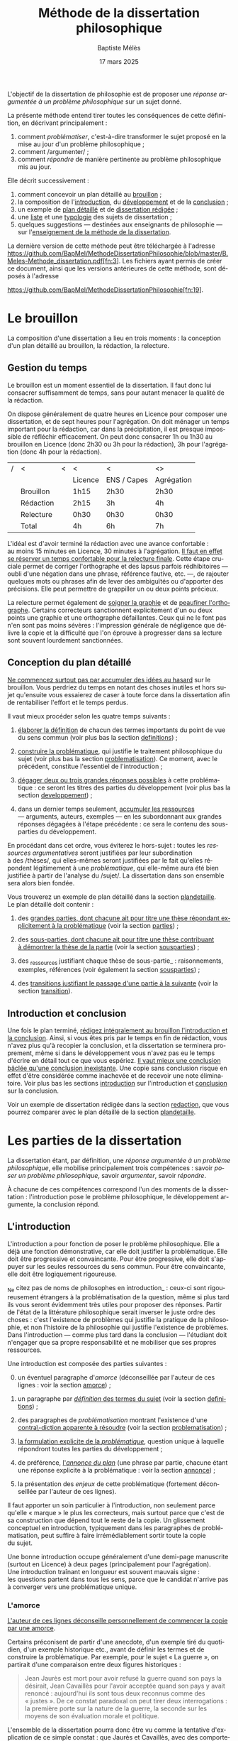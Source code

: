 #+TITLE:     Méthode de la dissertation philosophique
#+AUTHOR:    Baptiste Mélès
#+EMAIL:     baptiste.meles@gmail.com
#+DATE:      17 mars 2025
#+DESCRIPTION:
#+KEYWORDS:
#+LANGUAGE:  fr
#+OPTIONS:   H:4 num:t toc:nil \n:nil @:t ::t |:t ^:t -:t f:t *:t <:t
#+OPTIONS:   TeX:t LaTeX:t skip:nil d:nil todo:t pri:nil tags:not-in-toc
#+INFOJS_OPT: view:nil toc:nil ltoc:t mouse:underline buttons:0 path:http://orgmode.org/org-info.js
#+EXPORT_SELECT_TAGS: export
#+EXPORT_EXCLUDE_TAGS: noexport
#+LINK_UP:
#+LINK_HOME:
#+XSLT:
#+LATEX_CLASS: report
#+LATEX_CLASS_OPTIONS: [a4paper,12pt]
#+LATEX_HEADER: \usepackage[french]{babel}
#+LATEX_HEADER: \usepackage{lmodern}
#+LATEX_HEADER: \usepackage{multicol}
#+LATEX_HEADER: \DeclareUnicodeCharacter{00A0}{~}
#+LATEX_HEADER: \DeclareUnicodeCharacter{200B}{}

\bigskip

L'objectif de la dissertation de philosophie est de proposer une
/réponse argumentée à un problème philosophique/ sur un sujet donné.

La présente méthode entend tirer toutes les conséquences de cette
définition, en décrivant principalement :
1. comment /problématiser/, c'est-à-dire transformer le sujet proposé en la
   mise au jour d'un problème philosophique ;
2. comment /argumenter/ ;
3. comment /répondre/ de manière pertinente au problème philosophique
   mis au jour.

Elle décrit successivement :
1. comment concevoir un plan détaillé au [[brouillon][brouillon]] ;
2. la composition de l'[[introduction][introduction]], du [[developpement][développement]] et de la
   [[conclusion][conclusion]] ;
3. un exemple de [[plandetaille][plan détaillé]] et de [[redaction][dissertation rédigée]] ;
4. une [[sujets][liste]] et une [[types][typologie]] des sujets de dissertation ;
5. quelques suggestions — destinées aux enseignants de philosophie — sur
   l'[[enseigner][enseignement de la méthode de la dissertation]].

La dernière version de cette méthode peut être téléchargée à l'adresse
https://github.com/BapMel/MethodeDissertationPhilosophie/blob/master/B.Meles-Methode_dissertation.pdf[fn:3].
Les fichiers ayant permis de créer ce document, ainsi que les versions
antérieures de cette méthode, sont déposés à l'adresse

\noindent
https://github.com/BapMel/MethodeDissertationPhilosophie[fn:19].


#+TOC: headlines 3

* Le brouillon
<<brouillon>>

La composition d'une dissertation a lieu en trois moments : la
conception d'un plan détaillé au brouillon, la rédaction, la relecture.

** Gestion du temps

Le brouillon est un moment essentiel de la dissertation. Il faut donc
lui consacrer suffisamment de temps, sans pour autant menacer la qualité
de la rédaction.

On dispose généralement de quatre heures en Licence pour composer une
dissertation, et de sept heures pour l'agrégation. On doit ménager un
temps important pour la rédaction, car dans la précipitation, il est
presque impossible de réfléchir efficacement. On peut donc consacrer 1h
ou 1h30 au brouillon en Licence (donc 2h30 ou 3h pour la rédaction), 3h
pour l'agrégation (donc 4h pour la rédaction).

|---+-----------+---+---------+-------------+------------|
| / | <         | < | <       | <           | <>         |
|   |           |   | Licence | ENS / Capes | Agrégation |
|---+-----------+---+---------+-------------+------------|
|---+-----------+---+---------+-------------+------------|
|   | Brouillon |   | 1h15    | 2h30        | 2h30       |
|   | Rédaction |   | 2h15    | 3h          | 4h         |
|   | Relecture |   | 0h30   | 0h30       | 0h30      |
|---+-----------+---+---------+-------------+------------|
|---+-----------+---+---------+-------------+------------|
|   | Total     |   | 4h      | 6h          | 7h         |
|---+-----------+---+---------+-------------+------------|

L'idéal est d'avoir terminé la rédaction avec une avance confortable :
au moins 15 minutes en Licence, 30 minutes à l'agrégation. _Il faut en
effet se réserver un temps confortable pour la relecture finale_. Cette
étape cruciale permet de corriger l'orthographe et des lapsus parfois
rédhibitoires — oubli d'une négation dans une phrase, référence
fautive, etc. —, de rajouter quelques mots ou phrases afin de lever des
ambiguïtés ou d'apporter des précisions. Elle peut permettre de
grappiller un ou deux points précieux.

La relecture permet également de _soigner la graphie_ et de _peaufiner
l'orthographe_. Certains correcteurs sanctionnent explicitement d'un ou
deux points une graphie et une orthographe défaillantes. Ceux qui ne le
font pas n'en sont pas moins sévères : l'impression générale de
négligence que délivre la copie et la difficulté que l'on éprouve
à progresser dans sa lecture sont souvent lourdement sanctionnées.


** Conception du plan détaillé

_Ne commencez surtout pas par accumuler des idées au hasard_ sur le
brouillon. Vous perdriez du temps en notant des choses inutiles et hors
sujet qu'ensuite vous essaierez de caser à toute force dans la
dissertation afin de rentabiliser l'effort et le temps perdus.

Il vaut mieux procéder selon les quatre temps suivants :

1. _élaborer la définition_ de chacun des termes importants du point de
   vue du sens commun (voir plus bas la section [[definitions]]) ;

2. _construire la problématique_, qui justifie le traitement
   philosophique du sujet (voir plus bas la section [[problematisation]]).
   Ce moment, avec le précédent, constitue l'essentiel de
   l'introduction ;

3. _dégager deux ou trois grandes réponses possibles_ à cette
   problématique : ce seront les titres des parties du développement
   (voir plus bas la section [[developpement]]) ;

4. dans un dernier temps seulement, _accumuler les ressources_
   --- arguments, auteurs, exemples --- en les subordonnant aux grandes
   réponses dégagées à l'étape précédente : ce sera le contenu des
   sous-parties du développement.

En procédant dans cet ordre, vous éviterez le hors-sujet : toutes les
/ressources argumentatives/ seront justifiées par leur subordination
à des /thèses/, qui elles-mêmes seront justifiées par le fait qu'elles
répondent légitimement à une /problématique/, qui elle-même aura été
bien justifiée à partir de l'analyse du /sujet/. La dissertation dans
son ensemble sera alors bien fondée.

Vous trouverez un exemple de plan détaillé dans la section [[plandetaille]].
Le plan détaillé doit contenir :

1. des _grandes parties, dont chacune ait pour titre une thèse répondant
   explicitement à la problématique_ (voir la section [[parties]]) ;

2. des _sous-parties, dont chacune ait pour titre une thèse contribuant
   à démontrer la thèse de la partie_ (voir la section [[sousparties]]) ;

3. des _ressources justifiant chaque thèse de sous-partie_ :
   raisonnements, exemples, références (voir également la section
   [[sousparties]]) ;

4. des _transitions justifiant le passage d'une partie à la suivante_
   (voir la section [[transition]]).


** Introduction et conclusion

Une fois le plan terminé, _rédigez intégralement au brouillon
l'introduction et la conclusion_​. Ainsi, si vous êtes pris par le temps
en fin de rédaction, vous n'avez plus qu'à recopier la conclusion, et la
dissertation se terminera proprement, même si dans le développement vous
n'avez pas eu le temps d'écrire en détail tout ce que vous espériez.
_Il vaut mieux une conclusion bâclée qu'une conclusion inexistante_.
Une copie sans conclusion risque en effet d'être considérée comme
inachevée et de recevoir une note éliminatoire. Voir plus bas les
sections [[introduction]] sur l'introduction et [[conclusion]] sur
la conclusion.

Voir un exemple de dissertation rédigée dans la section [[redaction]], que
vous pourrez comparer avec le plan détaillé de la section [[plandetaille]].

* Les parties de la dissertation

La dissertation étant, par définition, une /réponse argumentée à un
problème philosophique/, elle mobilise principalement trois
compétences : savoir /poser un problème philosophique/, savoir
/argumenter/, savoir /répondre/.

À chacune de ces compétences correspond l'un des moments de la
dissertation : l'introduction pose le problème philosophique,
le développement argumente, la conclusion répond.


** L'introduction
<<introduction>>

L'introduction a pour fonction de poser le problème philosophique. Elle
a déjà une fonction démonstrative, car elle doit justifier la
problématique. Elle doit être progressive et convaincante. Pour être
progressive, elle doit s'appuyer sur les seules ressources du sens
commun. Pour être convaincante, elle doit être logiquement rigoureuse.

_Ne citez pas de noms de philosophes en introduction_ : ceux-ci sont
rigoureusement étrangers à la problématisation de la question, même si
plus tard ils vous seront évidemment très utiles pour proposer des
réponses. Partir de l'état de la littérature philosophique serait
inverser le juste ordre des choses : c'est l'existence de problèmes qui
justifie la pratique de la philosophie, et non l'histoire de la
philosophie qui justifie l'existence de problèmes. Dans l'introduction
--- comme plus tard dans la conclusion --- l'étudiant doit n'engager que
sa propre responsabilité et ne mobiliser que ses propres ressources.

Une introduction est composée des parties suivantes :

0. [@0] un éventuel paragraphe d'/amorce/ (déconseillée par l'auteur de
   ces lignes : voir la section [[amorce]]) ;

1. un paragraphe par _/définition/ des termes du sujet_ (voir la
   section [[definitions]]) ;

2. des paragraphes de /problématisation/ montrant l'existence d'une
   _contra\-diction apparente à résoudre_ (voir la
   section [[problematisation]]) ;

3. _la formulation explicite de la /problématique/_, question unique
   à laquelle répondront toutes les parties du développement ;

4. de préférence, _l'/annonce du plan/_ (une phrase par partie, chacune
   étant une réponse explicite à la problématique : voir la
   section [[annonce]]) ;

0. [@0] la présentation des /enjeux/ de cette problématique (fortement
   déconseillée par l'auteur de ces lignes).

Il faut apporter un soin particulier à l'introduction, non seulement
parce qu'elle « marque » le plus les correcteurs, mais surtout parce que
c'est de sa construction que dépend tout le reste de la copie.
Un glissement conceptuel en introduction, typiquement dans les
paragraphes de problématisation, peut suffire à faire irrémédiablement
sortir toute la copie du sujet.

Une bonne introduction occupe généralement d'une demi-page manuscrite
(surtout en Licence) à deux pages (principalement pour l'agrégation).
Une introduction traînant en longueur est souvent mauvais signe :
les questions partent dans tous les sens, parce que le candidat n'arrive
pas à converger vers une problématique unique.

*** L'amorce
<<amorce>>

_L'auteur de ces lignes déconseille personnellement de commencer la
copie par une amorce_.

Certains préconisent de partir d'une anecdote, d'un exemple tiré du
quotidien, d'un exemple historique etc., avant de définir les termes et
de construire la problématique. Par exemple, pour le sujet « La
guerre », on partirait d'une comparaison entre deux figures
historiques :
#+BEGIN_QUOTE
  Jean Jaurès est mort pour avoir refusé la guerre quand son pays la
  désirait, Jean Cavaillès pour l'avoir acceptée quand son pays y avait
  renoncé : aujourd'hui ils sont tous deux reconnus comme des « justes ».
  De ce constat paradoxal on peut tirer deux interrogations : la
  première porte sur la nature de la guerre, la seconde sur les moyens
  de son évaluation morale et politique.
#+END_QUOTE
L'ensemble de la dissertation pourra donc être vu comme la tentative
d'explication de ce simple constat : que Jaurès et Cavaillès, avec des
comportements apparemment opposés, puissent être l'objet des mêmes
éloges.

_En pratique, les amorces sont presque toujours hors sujet et reliées
très artificiellement, ou pas reliées du tout, aux définitions et à la
problématisation_. Leur apport est très marginal, puisqu'il n'est que
rhétorique : l'amorce ne sert qu'à adoucir l'entrée dans la copie.
Il vaut donc mieux en faire totalement l'économie : les candidats qui
rédigent une amorce ont, en pratique, plus à perdre qu'à gagner --- sans
parler du temps qu'ils ont perdu à la chercher, puis à la rédiger. C'est
pourquoi l'auteur de ces lignes recommande de se dispenser d'amorce et
de partir directement de la définition des termes du sujet.

Si, outrepassant cette mise en garde, vous souhaitez tout de même ---
à vos risques et périls --- partir d'une amorce, _gardez à l'esprit
qu'elle doit être rigoureusement amovible_. La problématique ne doit en
effet reposer logiquement que sur les définitions et sur la
problématisation : en aucun cas elle ne doit dépendre essentiellement
d'une anecdote.

En outre, _ne partez surtout pas de l'histoire de la philosophie_,
en disant par exemple, au début d'une copie sur le sujet « La guerre »,
que Hobbes justifie la guerre par l'état de nature, etc.
La dissertation, dans l'introduction, doit pour ainsi dire s'appuyer sur
la fiction que la philosophie n'ait pas préexisté à notre réflexion.
La diversité des opinions philosophiques n'est jamais un bon point de
départ de dissertation : l'interrogation sur le sexe des anges a beau
avoir suscité bien des opinions contraires, elle n'en a pas le moindre
intérêt pour autant. Au même titre que les autres parties de
l'introduction, l'amorce ne doit contenir aucun nom de philosophe.



*** Les définitions
<<definitions>>

La définition des termes du sujet est, du point de vue logique, le
véritable début de la dissertation. Une copie peut commencer
/ex abrupto/ par la définition des concepts. L'introduction est alors
sobre mais efficace.

_Ne mentionnez pas explicitement « le sujet » ou « l'intitulé »_ avec
des formules comme « Ce sujet nous propose de réfléchir sur... » ou « Le
présupposé de ce sujet est... ». Commencez directement par la définition
des termes.

On peut _consacrer à chaque terme un paragraphe_ à part entière.
Ce paragraphe contient la définition, puis sa justification.


**** Propriétés d'une bonne définition introductive

Une bonne définition introductive doit satisfaire quatre propriétés.

1. _La définition doit être /consensuelle/_, c'est-à-dire que n'importe
   quelle personne rencontrée dans la rue doit pouvoir l'approuver comme
   une évidence. Sinon, la définition paraîtrait arbitraire et, de ce
   fait, fragiliserait toute l'argumentation ultérieure en la faisant
   dépendre d'un postulat peu convaincant. Par exemple, on ne peut pas
   définir en introduction « la guerre » comme « la loi universelle du
   devenir » ; peut-être est-ce vrai, mais ce n'est pas un énoncé
   suffisamment trivial pour être posé sans démonstration.
   La dissertation peut /aboutir/ à ce genre de définitions ; elle ne
   doit pas en /partir/. Une définition d'introduction ne doit
   présupposer aucune thèse philosophique particulière ;

2. la définition doit être _logiquement /nécessaire/_, c'est-à-dire que
   /tout/ ce qui tombe sous le concept à définir (/definiendum/​) doit
   vérifier l'expression par laquelle on le définit (/definiens/).
   Sinon, la définition ne couvrirait pas tous les cas qu'elle est
   supposée couvrir. Par exemple, si l'on définit « la guerre » comme
   « conflit armé entre pays », on exclurait à tort de la définition les
   guerres civiles ;

3. la définition doit, réciproquement, être _logiquement /suffisante/_,
   c'est-à-dire que /seul/ ce qui tombe sous le concept à définir
   (/definiendum/​) doit vérifier l'expression par laquelle on le définit
   (/definiens/). En termes aristotéliciens, une bonne définition doit
   non seulement énoncer le genre, mais également la différence
   spécifique[fn:2]. Sinon, la définition couvrirait des cas qu'elle
   n'est pas supposée couvrir. Par exemple, si l'on définit
   « la guerre » comme « conflit », on inclurait à tort dans la
   définition les conflits entre collègues, qui ne sont pas des
   guerres ;

4. la définition doit enfin être _/non-circulaire/_, c'est-à-dire que le
   terme à définir (/definiendum/​) ne doit d'aucune manière figurer dans
   l'expres\-sion définissante (/definiens/​). Sinon, la définition ne
   serait pas instructive : elle supposerait connu ce que l'on cherche
   précisément à connaître. Par exemple, si l'on définit « la guerre »
   comme « la guerre » (!), « l'activité guerrière », « l'action de
   guerroyer », « l'activité militaire », « le fait d'agir
   militairement », « l'action belliqueuse », « l'activité
   non-pacifique », « l'interruption de la paix », etc., on remplace le
   terme à définir par des /synonymes/ (mots de même signification, ce
   qui laisse le problème intact), des /antonymes/ (mots de
   signification opposée, qui eux-mêmes se définissent par opposition au
   terme à définir, ce qui nous ramène au point de départ) ou
   des /paronymes/ (mots apparentés relevant d'autres catégories
   grammaticales), ce qui nous empêche de décomposer le concept. Cas
   extrême de circularité, le Père Étienne Noël définissait en 1647 la
   /lumière/ comme « un mouvement /luminaire/ de rayons composés de
   corps /lucides/, c'est à dire /lumineux/ » ! Atten\-tion, _la
   circularité est parfois bien cachée_. Par exemple, définir la pensée
   comme « activité /mentale/ du sujet » serait s'exposer à la question
   de savoir ce qu'est à son tour l'« activité mentale »... et à la
   réponse spontanée : « l'activité mentale est l'activité de la
   /pensée/ ». De même, définir l'animal en commençant par dire qu'il
   est un être « biologique » ou « doué de vie », « animé » ou
   « possédant une âme » (/anima/​), ce n'est que déplacer toute la
   difficulté dans l'un de ces mots. On peut plutôt proposer de définir
   l'animal comme « un être capable de se déplacer et de viser ses
   propres fins » : on a ainsi défini le concept par des mots
   strictement plus simples. De même, si l'on dit « Dieu est l'objet des
   mono\emph{théismes} », on se contente de traduire le terme en grec !


**** Comment élaborer une bonne définition ?

Voyons maintenant comment élaborer une définition qui satisfasse ces
quatre propriétés. Les deux premières sont faciles à vérifier.

1. Trouver une définition consensuelle est facile : il faut avoir le
   courage de la platitude, qui est ici paradoxalement une force. Plus
   la définition est triviale, moins elle est attaquable, plus elle
   est forte. Inversement, la profondeur philosophique serait ici une
   faiblesse. Un bon exercice est de s'imaginer définir le terme non pas
   à un jury de philosophes professionnels, mais à un enfant de
   cinq ans.

2. Il est également facile de vérifier que la définition est
   nécessaire : il suffit de la lire « de gauche à droite ».
   Par exemple, si je définis « la guerre » comme « conflit entre êtres
   humains », je dois me demander si toute guerre est un conflit entre
   êtres humains --- ce qui est bien le cas.

Les deux dernières propriétés nécessitent davantage de précautions.
En pratique, ce sont souvent elles qui posent des problèmes aux
candidats.

3. [@3] Pour vérifier qu'une définition est suffisante, il faut la lire
   /de droite à gauche/​. Par exemple, si je définis « la guerre » comme
   « conflit entre êtres humains », je dois maintenant me demander si
   tout « conflit entre êtres humains » est une guerre. Il existe une
   méthode pour rendre une définition suffisante :
   1) /chercher des contre-exemples/, c'est-à-dire des « conflits entre
      êtres humains » qui ne soient pas des guerres (exemple : les
      conflits entre collègues) ;
   2) /déterminer les critères/ distinguant ces contre-exemples des
      guerres (par exemple le fait que les conflits entre collègues ne
      soient pas armés) ;
   3) /ajouter ces critères à la définition/ (« la guerre est un conflit
      /armé/ entre êtres humains ») ;
   4) /répéter l'opération/ jusqu'à ne plus trouver de
      contre-exemple[fn:18]. Exemple : « la guerre est un conflit armé
      entre des groupes humains »

4. Pour rendre une définition non-circulaire, il existe également une
   méthode :
   1) inspecter chaque mot de l'expression définissante (/definiens/​)
      à la recherche d'un synonyme, d'un antonyme ou d'un paronyme du
      terme à définir (/definiendum/​). Exemple : dans la définition
      « un dieu est un être divin​ », le mot « être » ne contient pas
      l'idée de dieu, mais le mot « divin », si ;
   2) remplacer chaque terme incriminé par sa définition. Exemple : en
      remplaçant, dans la définition ci-dessus, l'adjectif « divin » par
      « immortel et possédant une puissance supérieure aux hommes »,
      j'obtiens la définition « un dieu est un être /immortel et
      possédant une puissance supérieure aux hommes/​ » ;
   3) répéter l'opération jusqu'à ne plus trouver de circularité.


# Pour résumer, voici les conditions d'une bonne définition telles que les
# a énumérées Kant :
# #+BEGIN_QUOTE
#   Ces mêmes opérations auxquelles il faut se livrer pour mettre à
#   l'épreuve les définitions, il faut également les pratiquer pour
#   élaborer celles-ci. --- À cette fin, on cherche donc 1) des
#   propositions vraies 2) telles que le prédicat ne présuppose pas le
#   concept de la chose 3) on en rassemblera plusieurs et on les comparera
#   au concept de la chose même pour voir celle qui est adéquate 4) enfin
#   on veillera à ce qu'un caractère ne se trouve pas compris dans l'autre
#   ou ne lui soit pas subordonné [fn:3].
# #+END_QUOTE

# *** Éliminer la circularité


**** Justifier une définition

_Après avoir énoncé la définition, rajoutez quelques phrases
d'explication informelle_, des exemples, etc. Ces explications ne
doivent surtout pas se substituer à la définition afin de ne pas
entourer le concept d'un flou impressionniste. La frontière entre
définition et explication doit être claire.

Voici quelques exemples.

Pour le sujet « Histoire et géographie » :
#+BEGIN_quotation
L'histoire\marginpar{Définition} est la discipline qui décrit les faits
du passé selon leur ordre temporel. On parle
ainsi\marginpar{Explication}, selon les domaines, d'histoire politique,
d'histoire de l'art, d'histoire des sciences ou d'histoire des idées.

La géographie\marginpar{Définition} est la discipline qui décrit la
répartition spatiale des faits. On appelle ainsi\marginpar{Explication}
géographie physique celle qui décrit la position des montagnes et des
mers, géographie humaine celle qui décrit des phénomènes tels que la
concentration des villes ou la périurbanisation.
#+END_quotation

Pour le sujet « L'insurrection est-elle un droit ? » :
#+BEGIN_quotation
Une insurrection\marginpar{Définition} est l'usage de la force par une
partie de la population d'un territoire contre le pouvoir qui la régit.
La prise\marginpar{Explication} de la Bastille en 1789 et les mouvements
de 2020 visant à destituer Loukachenko en Biélorussie sont ainsi des
insurrections.

Le droit\marginpar{Définitions} est l'ensemble des textes définissant ce
que le pouvoir autorise ou interdit à la population qu'il régit. Plus
strictement, « un » droit est ce dont le pouvoir garantit la possibilité
à sa population. Par exemple\marginpar{Explication}, le droit de vote
est la possibilité pour chaque citoyen de faire en sorte que l'opinion
qu'il exprime soit prise en compte lors d'une consultation.
#+END_quotation

Pour le sujet « La nature est-elle bien faite ? » :
#+BEGIN_quotation
Par nature\marginpar{Définition}, on entend généralement l'ensemble des
choses et des processus matériels qui ne résultent pas d'une activité
humaine. On dit ainsi\marginpar{Explication} que les fleurs, la
gravitation, l'homme même en tant qu'animal relèvent de la nature.

On dit qu'une chose est bien faite\marginpar{Définition} lorsqu'elle est
conforme à une norme donnée. Un travail est bien
fait\marginpar{Explication} s'il répond aux attentes, une œuvre d'art
est bien faite si elle suscite la satisfaction attendue, une
démonstration est bien faite si elle prouve ce qu'elle entend prouver.
#+END_quotation

**** Comment définir les termes polysémiques

Souvent, un terme à définir possède plusieurs significations. Deux cas
de figure se présentent alors.

1. Si toutes les significations sont liées les unes aux autres, allez du
   multiple à l'un, c'est-à-dire commencez par donner les différentes
   définitions, puis montrez quelle essence elles ont en commun (par
   exemple, pour le sujet « La corruption », vous pouvez chercher une
   essence commune aux emplois métaphysique, botanique et politique du
   mot).
2. Si, à l'inverse, les différentes significations sont relativement
   indépendantes les unes aux autres, distinguez clairement les
   différents emplois et éliminez ceux qui ne sont pas pertinents (par
   exemple, pour le sujet « Le corps peut-il être objet d'art ? », vous
   pouvez stipuler dès l'introduction que vous entendrez le corps
   exclusivement dans le sens de « corps humain » et non dans le sens
   métaphysique d'un individu matériel).

**** Sujets définitionnels

Il arrive que tout l'enjeu d'un sujet de dissertation soit précisément
de définir un concept, notamment quand il commence par « qu'est-ce
que » : « Qu'est-ce que le bonheur ? », « Qu'est-ce qu'agir ? »,
« Qu'est-ce qu'une chose ? », etc. _Dans un sujet définitionnel, le
concept doit recevoir /plusieurs/ définitions : la définition du sens
commun en introduction, une définition par partie et la définition
définitive en conclusion_. Ainsi, même quand la définition est l'enjeu
même de la dissertation, il faut impérativement définir le concept dès
l'introduction.


*** La problématisation
<<problematisation>>

Le problématisation est la justification de la problématique. C'est la
démonstration qu'il existe un problème philosophique à résoudre.
Sans elle, toute la dissertation qui suit est inutile. _La
problématisation doit montrer qu'il existe une contradiction apparente,
en s'appuyant uniquement sur deux ressources : les définitions
préalables et des thèses du sens commun_.

Une contradiction apparaissant toujours entre au moins deux termes, nous
conseillons de _consacrer deux paragraphes à la problématisation_.
Le premier des deux paragraphes exposera une thèse de sens commun, et le
second, qui contiendra typiquement le mot « pourtant » ou « cependant »,
défendra la thèse apparemment contraire.

Les thèses que doivent soutenir l'un et l'autre de ces deux paragraphes
sont fortement contraintes par la forme syntaxique du sujet (voir la
section [[types]]).

Afin de rendre plus visible la contradiction à mettre au jour, une
méthode générale peut être, sur le brouillon, de /reformuler le sujet en
remplaçant les termes par leurs définitions respectives/. Prenons par
exemple le sujet « Dieu a-t-il pu vouloir le mal ? » :

1. je définis les termes principaux :
   -  Dieu : « créateur du monde possédant toutes les perfections » ;
   -  le mal : « ce qui ne doit pas être réalisé » ;

2. je reformule le sujet en remplaçant les termes par leurs définitions
   respectives : « un /créateur du monde possédant toutes les
   perfections/ a-t-il pu vouloir /ce qui ne doit pas être réalisé/ » ?

3. maintenant la /contradiction apparente/ apparaît plus clairement :
   comment un être parfait pourrait-il avoir voulu un monde imparfait ?
   Ce semblerait être une imperfection de sa part.

4. je rédige l'introduction :

#+BEGIN_quotation
  Par Dieu\marginpar{Définitions}, on entend généralement un être qui
  d'une part est créateur du monde et de l'autre possède toutes les
  perfections, c'est-à-dire toutes les qualités positives à leur degré
  ultime. C'est en ce sens que les religions monothéistes — ainsi que
  les philosophes en l'absence de mention contraire — entendent le mot
  Dieu.

  Le mal est ce qui ne doit pas être réalisé. Dire qu'un travail est mal
  fait, c'est dire qu'il n'aurait pas dû être accompli de cette façon.
  Une personne qui fait le mal est une personne qui fait ce que l'on ne
  doit pas faire.

  Si Dieu\marginpar{Thèse commune} existe tel que nous le définissons
  ordinairement, alors dans la mesure où il possède toutes les
  perfections, il doit être infiniment bon et donc ne devrait pas
  pouvoir accomplir le mal. Dans le sens où nous l'entendons
  ordinairement, l'idée de Dieu est incompatible avec celle de
  méchanceté ou d'incompétence.

  Un rapide\marginpar{Contradiction} coup d'œil autour de nous semble
  pourtant nous présenter le mal comme l'un des principaux ingrédients
  du monde dont Dieu serait le créateur : partout la guerre,
  l'injustice, la mort. L'existence manifeste du mal semble ainsi
  contraditoire avec celle d'un Dieu possédant toutes les perfections.

  Le caractère\marginpar{Problématique} apparemment mauvais du monde
  suffit-il donc à récuser l'hypothèse de l'existence d'un dieu
  parfait ?
#+END_quotation

<<Dieu>>
Logiquement, cette introduction possède la structure suivante :
- § 1 : définition de Dieu ;
- § 2 : définition du mal ;
- § 3 : réponse négative au sujet : d'après les définitions précédentes,
  il semblerait que Dieu ne puisse pas vouloir le mal ;
- § 4 : réponse positive au sujet : puisque le mal existe manifestement,
  si Dieu existe, alors il a voulu le mal ;
- § 5 : la contradiction apparente entre les deux paragraphes précédents
  nous mène à la problématique : l'hypothèse de l'existence de Dieu
  est-elle compatible avec le constat empirique qu'il existe du mal ?

Toute problématisation doit mettre au jour, comme ici dans les § 3 et 4
de l'introduction, une contradiction apparente menant à la
problématique. En l'occurrence, la contradiction apparaît entre une
réponse positive et une réponse négative parce que le sujet est formulé
comme une interrogation globale, c'est-à-dire une question appelant une
réponse par oui ou non (pour en savoir plus, voir la section [[types]]).


*** La problématique

_La problématique est la question unique que la dissertation cherche à
résoudre_. Elle doit être présentée sous la forme d'une phrase
interrogative directe.

Afin d'éviter tout risque de confusion, l'auteur de ces lignes
recommande de _poser une seule et unique question_. Certains candidats
ont tendance à accumuler sans ordre des questions vaguement
apparentées : « L'activité théorique de l'homme peut-elle être simulée
tout entière par la simple manipulation de signes qui caractérise le
calcul ? Les machines peuvent-elles tout faire ? L'homme sera-t-il
remplacé à terme par des ordinateurs ? ». Mais cette succession de
questions angoissées témoigne parfois d'une absence de choix, d'une
hésitation entre plusieurs problématiques, et de leur simple
juxtaposition. Le correcteur ne peut savoir si elles sont toutes
subordonnées à la première, si elles en précisent progressivement le
sens (et dans ce cas c'est la dernière qui doit être retenue comme
problématique définitive), ou encore si elles étudient trois aspects
d'une seule et même problématique, qui quant à elle ne serait pas
mentionnée. Il faut donc en choisir une seule ; c'est ce qui garantit
l'unité de la dissertation.

_La problématique ne doit pas être la répétition pure et simple du
sujet_ : les définitions que vous avez produites vous permettent de
poser plus finement le problème. Par exemple, pour le sujet « Toute
pensée est-elle un calcul ? », on peut poser la problématique suivante :
« Peut-on, dans la pensée humaine, faire abstraction de toute
signification et n'y voir qu'une simple manipulation de signes ? ».
Entre le sujet et la problématique, on a progressé, et ce grâce aux
définitions, qui permettent de mieux comprendre où se loge véritablement
le problème.

_La problématique n'est rien d'autre que l'explicitation de ce qui, dans
le sujet tel qu'il est posé, pose un problème_ : par exemple, dans le
sujet « Toute pensée est-elle un calcul ? », l'opposition entre le
caractère apparemment sémantique de la notion de pensée et le caractère
purement syntaxique compris dans la notion de calcul. La problématique
ne doit surtout pas être conçue comme une question qui, par une suite de
glissements et d'associations d'idées, ressemble vaguement au sujet que
l'on nous a imposé sans toutefois lui être rigoureusement identique.
Lorsque le sujet est une question, un critère simple permet de s'assurer
de la conformité de la problématique au sujet : _toute réponse à la
problématique doit être aussi une réponse explicite au sujet_ (voir la
section [[types]]).


# Voici un exemple pour le sujet « Toute pensée est-elle un calcul ? » :

# #+BEGIN_QUOTE
#   Par pensée, on entend généralement l'ensemble de l'activité théorique
#   de l'homme. Le calcul, quant à lui, est une démarche déductive
#   reposant sur la manipulation de signes. Or, l'histoire récente montre
#   qu'un nombre croissant d'activités autrefois réservées à
#   l'intelligence humaine --- opérations mathématiques, inférences
#   logiques, prises de décisions économiques --- se voient déléguées à
#   des machines, dont le fonctionnement repose pourtant sur le seul
#   calcul. On peut donc s'interroger sur l'existence de limites à cette
#   tendance historique. L'activité théorique de l'homme peut-elle être
#   simulée tout entière par la simple manipulation de signes qui
#   caractérise le calcul ?
# #+END_QUOTE



# Évitez les problématiques factices de la forme « Dans quelle mesure... »
# ou « En quoi... ». Généralement elles ne cherchent pas à résoudre un
# problème mais à soutenir une thèse unilatérale.




# **** Exemples

# Voici trois exemples de définitions et de problématiques différentes
# pour le sujet « La science » :

# #+BEGIN_QUOTE
#   1. (Définition externe, plutôt sociologique)

#   Une science se présente généralement à nous comme un ensemble
#   d'assertions qui devrait unanimement être reconnu comme vrai, et que
#   l'on suppose avoir déjà fait consensus dans une communauté de
#   spécialistes tels que les mathématiciens, les physiciens ou les
#   sociologues. Mais le simple consensus ne fait pas la vérité.
#   Existe-t-il donc à ce présumé consensus (c'est-à-dire de fait) un
#   fondement nécessaire (c'est-à-dire de droit), qui soit commun à tout
#   ce que nous appelons couramment des sciences ?

#   2. (Définition interne, plutôt épistémologique)

#   Une science est un ensemble de savoirs que l'on peut obtenir, puis
#   vérifier, selon des principes méthodologiques déterminés à l'avance.
#   Ces principes sont par exemple les axiomes et les règles de
#   démonstration du mathématicien ; ou les théories, les concepts et les
#   formules du physicien ; ou les concepts, les observations et les
#   statistiques du sociologue. La science n'est donc pas une simple
#   connaissance, c'est une connaissance par méthode. Ces principes de
#   méthode semblent pourtant eux-mêmes échapper à tout contrôle, n'étant
#   généralement pas remis en cause dans le cours normal de la science. À
#   quelles conditions l'obéissance à des principes de méthode peut-elle
#   donc valoir comme un garant de vérité ?

#   3. (Définition naïve et empirique --- parfois très efficace)

#   Nous appelons sciences un ensemble de discours tous tenus pour « vrais »
#   et pourtant de natures très variées, qui comprend notamment des
#   sciences pures comme les mathématiques et la logique, des sciences de
#   la nature comme la physique et la biologie, des sciences humaines
#   comme la psychologie et la sociologie. Certaines de ces « sciences »
#   semblent unanimement reconnues comme telles et font autorité, d'autres
#   font l'objet de débats passionnés --- la psychanalyse, l'histoire, le
#   marxisme ---, tandis que d'autres prétendus savoirs sont presque
#   unanimement classés parmi les « pseudo-sciences » --- l'astrologie,
#   l'alchimie, la physiognomonie. Existe-t-il donc des critères
#   universellement valides qui nous permettraient de déterminer avec
#   certitude si un domaine de savoir relève ou non de la science ?
# #+END_QUOTE



*** L'annonce de plan
<<annonce>>

_L'enjeu du développement sera, dans chacune des parties, de proposer
une réponse à la problématique_ (donc au sujet, si celui-ci est
une question).

_Sans être obligatoire, l'annonce du plan profite généralement aux
candi\-dats et elle est très appréciée des correcteurs_. Elle montre que
l'étudiant sait dès le début où il va et elle permet au correcteur de
s'orienter facilement dans la copie. Rien n'est pire pour un correcteur
— donc plus nuisible au candidat — qu'une copie dont la structure n'est
pas absolument transparente.

Dans une annonce de plan, _chacune des parties annoncées doit être
for\-mulée comme une réponse explicite à la problématique, donc au
sujet_ : le rapport ne doit surtout pas rester implicite.

De plus, _vous ne devez pas seulement dire la thèse que vous allez
soutenir mais aussi les raisons pour laquelle vous allez la défendre_.
Ne vous contentez pas de dire : « Nous verrons d'abord que l'on peut
répondre positivement à cette question, puis que l'on peut répondre
négativement. » Il faut dire explicitement dès maintenant selon quel
critère on apportera une réponse positive et selon quel critère une
réponse négative.

Exemple sur le sujet « Histoire et géographie » :
#+BEGIN_quotation
Nous verrons dans un premier temps que c'est l'hétérogénéité des
dimensions spatiale et temporelle qui justifie la séparation de
l'histoire et de la géographie en deux disciplines indépendantes. Nous
montrerons ensuite que chacune des deux disciplines isole arbitrairement
l'une des dimensions des faits empiriques et qu'elles ne devraient pas
être séparées. Nous soutiendrons enfin que la distinction entre histoire
et géographie n'est pas de nature mais de degré : la géographie n'est
pas une discipline autre que l'histoire mais simplement une histoire du
temps long.
#+END_quotation


** Le développement
<<developpement>>

*** Les parties
<<parties>>

_Le développement est composé de deux ou trois parties_. Il vaut mieux
une bonne copie en deux parties qu'une mauvaise en trois. Rien n'est
pire qu'une troisième partie boiteuse, redondante avec la deuxième et
rajoutée à la hâte dans le seul but d'atteindre le nombre réputé
magique.

Chaque partie possède la forme suivante :

1. un court alinéa pour énoncer la _thèse de la partie_ (de deux à cinq
   lignes), et éventuellement _annoncer le plan des sous-parties_ ;
2. plusieurs alinéas : _un alinéa par sous-partie_ (voir la section
   [[sousparties]]) ;
3. pour toute partie sauf la dernière, _un alinéa de transition_ (voir
   la section [[transition]]).

On saute une ou plusieurs lignes avant et après chaque partie, mais pas
à l'intérieur d'une partie.

_Chaque partie a pour titre et pour première phrase une réponse
explicite à la problématique_. En particulier, il ne faut surtout pas
consacrer la première partie à redéfinir les termes du sujet --- ce qui
aurait dû être fait en introduction --- ou à exposer une thèse qui ne
serait que préalable à la réponse.

Il existe un certain nombre de plans récurrents, que l'on peut appeler
plan analytique, plan dialectique, plan de renversement des valeurs (par
réhabilitation ou dégradation), etc. Certains d'entre eux seront décrits
ci-dessous. Mais il faut bien se garder de vouloir appliquer un
traitement mécanique aux sujets. Appliqué à toute force à un sujet, un
plan inapproprié gâchera toute la dissertation. Ces quelques plans
récurrents sont présentés seulement à titre de suggestion, mais ce ne
sont pas les seuls plans possibles, et généralement pas les meilleurs.
Le meilleur plan sera toujours celui que vous aurez inventé
spécifiquement pour tel ou tel sujet.

**** Le plan analytique

Ce que nous appellerons ici _le plan analytique est d'une grande
efficacité car il repose sur la plus pure logique_[fn:4]. Mais il
demande une rigueur sans faille : il faut que la problématisation ait
été menée de façon absolument parfaite.

Supposons que, sur le sujet « Dieu a-t-il pu vouloir le mal ? », on ait
posé en introduction une contradiction entre les trois principes
suivants :

- A :: Dieu est (par définition) un créateur du monde doué de toutes les
       perfections ;
- B :: le monde est (selon l'expérience manifeste) imparfait ;
- C :: un être parfait ne peut créer une œuvre imparfaite.

\noindent Ces trois principes sont manifestement contradictoires.
Si l'on veut sauver la cohérence, on doit renoncer au moins à l'un
d'entre eux[fn:5]. On en déduit trois parties possibles :

- non A ::  le monde étant imparfait (B) et un être parfait n'ayant pu
            créer une œuvre imparfaite (C), il n'existe pas de créateur
            du monde doué de toutes les perfections (non A) ;
- non B :: Dieu étant parfait (A) et n'ayant pas pu créer d'œuvre
           imparfaite (C), le monde n'est pas aussi imparfait qu'il
           semble être (non B) ;
- non C :: Dieu étant parfait (A) et le monde étant imparfait (B), il
           faut admettre qu'un être parfait peut être créateur d'une
           œuvre imparfaite (non C).
Reste à savoir quel ordre est le plus pertinent !


**** Le plan dialectique

Le plan dialectique est, probablement à tort, le plus populaire. À ses
élèves de l'École Normale Supérieure, Louis Althusser proclamait que
tout plan devait représenter d'abord la passion, ensuite la crucifixion,
enfin la résurrection. _Lorsque le sujet porte sur une notion d'usage
fréquent mais qui transcende l'expérience, on peut souvent adopter le
plan suivant_ :
1. cette chose /existe/​ ;
2. cette chose n'est qu'une /illusion/ ;
3. on peut faire un /usage régulateur/ de cette chose, c'est-à-dire
   postuler son existence à des fins théoriques ou pratiques, faire
   « comme si » la chose existait. Naturellement, il faut toujours
   déterminer avec précision à quel intérêt est soumis le « comme si » :
   intérêt théorique (connaître le monde), pratique (progrès moral),
   etc.

\noindent Par exemple, sur le sujet « La substance », on peut adopter le
plan dialectique suivant :
1. la substance est un /substrat/ : derrière tout phénomène doit se
   trouver une entité permanente, qui soit en même temps le support du
   discours (Aristote) ;
2. la substance est une /fiction/ : on n'a jamais d'expérience de la
   substance, mais seulement de ses manifestations (Berkeley, Hume) ;
3. la substance est une /fonction/ : la substance n'est certes jamais
   connue en elle-même, mais elle doit être pensée pour rendre possible
   une connaissance des phénomènes (Kant).

\noindent Le plan dialectique a pourtant ses inconvénients :
1. il est généralement le plan le plus attendu --- or ce qui ne surprend
   pas votre correcteur tend à l'ennuyer, surtout lorsque le même plan
   fade se voit reproduit en trente exemplaires ;
2. le désir de synthèse à tout prix engendre souvent une troisième
   partie extrêmement plate, sans saveur ni force, où l'on s'efforce de
   concilier sans combat la version amollie de thèses contradictoires.
   Souvent la deuxième partie, celle de la critique, est celle où l'on a
   pris le plus de plaisir, et dont la conciliation finale est un
   affaiblissement considérable.
Aussi convient-il parfois de sacrifier le plan dialectique à d'autres
types de plan, présentant plus de vigueur.


**** Le plan par renversement de valeurs

_Le plan par renversement de valeurs consiste à réhabiliter
progressivement une notion à forte connotation négative ou à dégrader
progressivement une notion à forte connotation positive_. Il permet
d'éviter, dans ces cas-là, les fadeurs d'un plan dialectique.

Il arrive en effet qu'un sujet de dissertation corresponde à un concept
chargé d'une forte connotation péjorative : « L'égoïsme », « L'erreur »,
« Le mauvais goût », « L'argument d'autorité », « Les causes finales »,
« L'anachronisme », etc. Un plan dialectique pourrait être ici
extrêmement fade :
1. dans une première partie, on /critique/ le concept, selon la
   conception commune (l'égoïsme est un intérêt immoral et nuisible à la
   société, l'erreur fait obstacle à la connaissance, le mauvais goût
   est une perversion du goût) ;
2. dans une deuxième partie, on /justifie/ ces concepts (l'égoïsme est
   l'intérêt dominant chez l'homme ; l'erreur est parfois fertile ; le
   mauvais goût peut revêtir un intérêt esthétique, par exemple dans le
   kitsch ou chez Warhol) ;
3. dans une troisième partie, on /concilie/ avec fadeur les deux points
   de vue précédents (l'égoïsme est parfois bon, mais il ne faut pas en
   abuser ; l'erreur est parfois fertile, mais il faut quand même faire
   attention ; le mauvais goût ne doit quand même pas être excessif).

Un plan plus puissant est alors le suivant, qui procède à une
_réhabilitation progressive du concept péjoratif_ :
1. le concept est /nuisible/ (l'égoïsme est un intérêt immoral et
   nuisible à la société, l'erreur fait obstacle à la connaissance, le
   mauvais goût est une perversion du goût) ;
2. le concept est /inévitable ou indiscernable/ (toute action a lieu sur
   fond d'égoïsme, toute connaissance repose sur une erreur, tout goût
   est mauvais) ;
3. le concept est même parfois /bénéfique/ ou souhaitable (l'égoïsme a
   des effets profitables, l'erreur fait progresser la connaissance, le
   mauvais goût fait évoluer l'histoire de l'art).

Dans ce dernier plan, il ne s'agit pas d'adopter une thèse conciliant
deux points de vue opposés, mais au contraire d'approfondir
progressivement une thèse forte, selon une véritable montée en
puissance.

Naturellement, le plan de réhabilitation est difficilement justifiable
dans certains cas : « L'esclavage », « Le terrorisme », « Le racisme ». Ici,
toute idée de réhabilitation serait assez scabreuse.

_Symétriquement au plan de réhabilitation, le plan de dégradation
consiste à dégrader un concept spontanément perçu comme positif_ : « Le
désintéressement », « La sympathie », « La vérité », « La sincérité »,
« Le bon goût », « L'égalité »... On montre alors successivement :
1. que le concept est /bénéfique/ ;
2. qu'il est /impossible ou indiscernable/ ;
3. qu'il est même parfois /nuisible/.

*** Les sous-parties
<<sousparties>>

Chaque partie doit être divisée en /sous-parties/. Ici encore, le nombre
moyen est trois, mais deux ou quatre peuvent tout à fait convenir si la
matière l'exige.

Les différentes sous-parties d'une partie peuvent être, au choix :
1. un /enchaînement argumentatif/ : par exemple, si la thèse de la partie
   est « l'esprit ne peut agir sur le corps », les sous-parties peuvent
   être :
   + « A) l'esprit n'est pas un corps »,
   + « B) or seul un corps peut agir sur un corps »,
   + « C) donc le corps ne peut être mû par l'esprit » ;
2. un /ensemble d'aspects/ de la thèse de partie ; par exemple, si la
   thèse de la partie est « la substance est première sur ses
   accidents », les sous-parties peuvent démontrer trois aspects de ce
   primat :
   + « A) la substance est première chronologiquement »,
   + « B) la substance est première logiquement »,
   + « C) la substance est première ontologiquement ».

_Chaque sous-partie doit contribuer à démontrer la thèse de la partie_.
Elle se présente comme un paragraphe unique composé de trois moments :
1. la première phrase énonce clairement la _thèse de la sous-partie_ ;
2. plusieurs _phrases d'argumentation_, qui peuvent être :
   1) un raisonnement ;
   2) un exemple ;
   3) une référence ;
3. une dernière phrase montrant _comment la thèse démontrée dans cette
   sous-partie contribue à démontrer la thèse de la partie_.

Cette construction garantit l'unité argumentative du paragraphe et son
intelligibilité[fn:17].

Ne sautez pas de lignes d'une sous-partie à l'autre : il suffit d'aller
à la ligne.

Remarquez bien que _tout raisonnement, tout exemple, toute référence
doit être précédé et suivi par l'énoncé de la thèse que vous entendez
soutenir dans cette sous-partie_ (voir un exemple de rédaction de
sous-parties dans la section [[redaction]]).

_Une copie n'est jamais jugée pour ses idées ni pour ses références mais
pour sa construction argumentative_. Aucun correcteur ne cherche dans
les copies la confirmation de ses propres convictions philosophiques. On
préfère lire des rivaux exigeants que des partisans maladroits.
N'essayez donc pas de deviner les orientations philosophiques du
correcteur, qui est souvent plus ouvert d'esprit que vous ne le croyez.
Les inspirations kantienne, heideggerienne, wittgensteinienne, quinienne
ne sont ni encouragées, ni bannies : tout dépend de la manière dont vous
argumenterez vos idées.

Pour la même raison, aucune envolée lyrique, démonstration
d'enthousiasme, abstraction délibérément confuse ne suffira à convaincre
votre lectorat. Les philosophes n'ont pas peur de l'abstraction ou de la
nouveauté : il faut simplement qu'elle soit argumentée de façon
convaincante.

On est souvent conduit, en première partie notamment, à défendre les
thèses apparemment triviales du sens commun : le mal existe, le monde
extérieur existe, etc. Il est difficile d'y trouver suffisamment de
profondeur pour remplir une partie entière. Par exemple, pour un sujet
comme « Le monde extérieur existe-t-il ? », comment peut-on consacrer
plus de deux lignes à dire que, dans la vie de tous les jours, nous
considérons l'existence du monde extérieur comme allant de soi ?
Pour remédier à ce problème, la plus-value que vous apporterez dans la
première partie ne sera pas du contenu, mais de la /structure/. Par
exemple, vous pouvez, dans chacune des trois ou quatre sous-parties de
cette première partie, mettre au jour l'une des raisons que nous avons
de croire à l'existence du monde extérieur :
1. l'impression de résistance (le monde ne se comporte pas toujours
   comme je l'attends ou le désire),
2. l'existence d'une intersubjectivité (nos rapports avec autrui
   supposent un monde commun),
3. l'efficacité pratique de cette croyance...
Vous pouvez ainsi _reconstruire en première partie le « système
implicite » du sens commun_, le décrire comme s'il s'agissait de la
pensée d'un philosophe. La structure que vous aurez ainsi dégagée pourra
d'ailleurs vous être très utile en deuxième partie : vous pourrez alors
démonter, argument par argument, toutes les bonnes raisons que nous
avons de croire à l'existence du monde extérieur.

Si vous défendez une thèse non triviale, il vous viendra souvent à
l'esprit, au moment de l'écrire sur la copie, une objection naïve. Dans
ce cas, /écartez-la explicitement/, pour prévenir tout malentendu et
montrer que vous anticipez le sens commun et prétendez montrer quelque
chose de plus ambitieux.


**** Les raisonnements

_Toutes les ressources de la logique formelle sont directement
mobilisables pour construire un raisonnement correct_.

_Une thèse peut être démontrée /a/ /priori/ par un syllogisme_.
Supposons que, dans le cadre d'une dissertation sur le thème « Le
désintéressement », on veuille --- provisoirement ou non --- répondre
que le désintéressement absolu n'existe pas, c'est-à-dire que toutes nos
actions sont fondamentalement intéressées. Une preuve /a priori/
pourrait être la suivante :
#+BEGIN_QUOTE
  L'homme est un être vivant ; or, un être vivant ne peut être poussé à
  agir d'une manière déterminée que s'il y est poussé par un intérêt ;
  par conséquent, l'homme est principalement motivé par des intérêts, et
  non par des valeurs morales.
#+END_QUOTE
Matériellement, les prémisses de cet argument sont certes contestables :
il faut avoir préalablement montré que l'intérêt et la valeur sont
mutuellement exclusifs, et que l'homme est un être vivant exactement au
même titre que les animaux ; mais l'essentiel, de notre point de vue
actuel, réside dans le caractère /a priori/ de l'argument. Celui-ci est
un syllogisme formellement valide [fn:6].

Une façon de récuser une thèse est de _montrer une faille dans le
raisonne\-ment adverse_. Supposons quelqu'un soutienne la thèse « il n'y
a pas d'action désintéressée » en commettant, comme il arrive souvent,
une erreur de quantificateur (« il n'existe pas d'action désintéressée,
puisque nous voyons sans cesse les hommes autour de nous agir selon leur
intérêt ») ou une erreur de modalisateur (« il n'existe pas d'action
désintéressée, puisqu'il est possible que tout homme ne soit mû que par
son intérêt personnel »). Dans ce cas, montrez explicitement quelle est
la faille, et vous aurez réfuté la démonstration (reste à démontrer la
thèse inverse).

Une deuxième façon de récuser une thèse est _d'attaquer les prémisses ou
les présupposés du raisonnement adverse_. Supposons que quelqu'un nie
l'existence d'actions désintéressées en s'appuyant sur un syllogisme
valide : « L'homme est un être vivant ; or, un être vivant ne peut être
poussé à agir d'une manière déterminée que s'il y est poussé par un
intérêt ; par conséquent, l'homme est principalement motivé par des
intérêts, et non par des valeurs morales ». Vous pouvez réfuter cette
argumentation en rejetant l'une des prémisses -- par exemple en disant
que l'homme ne se réduit précisément pas à son animalité (ou du moins
/pas nécessairement/, ce qui suffit à invalider la conclusion du
syllogisme).

Une troisième façon de récuser une thèse est de _critiquer les
définitions des termes_. Si quelqu'un soutient qu'il n'y a pas d'action
désintéressée, vous pouvez critiquer cette thèse en disant qu'elle
confond différentes sortes d'intérêt, qu'il faut en réalité distinguer :
par exemple l'intérêt personnel, l'intérêt collectif, l'intérêt
rationnel...


**** Les exemples

_Utiliser des exemples, c'est montrer que vos thèses se vérifient à même
les choses et qu'elles ne sont pas séparées du réel qu'elles prétendent
décrire_. Les exemples jouent donc un rôle crucial dans une
dissertation. Dans une dissertation de philosophie politique, citez des
événements historiques appartenant à des époques variées ; dans une
dissertation d'esthétique, citez des œuvres d'art relevant d'époques et
de genres variés ; dans une dissertation d'épistémologie, donnez des
exemples scientifiques ; dans une dissertation de morale, de philosophie
du langage etc., donnez toujours des exemples concrets.

La valeur argumentative d'un exemple dépend du type de thèses pour
lequel il est mobilisé. On peut vouloir démontrer ou réfuter une thèse
universelle, c'est-à-dire de la forme « tous les... sont... » ; on peut
aussi vouloir démontrer une thèse existentielle, c'est-à-dire de la
forme « certains... sont... ».

_Pour /démontrer/ une thèse /existentielle/, il suffit d'un exemple
quelconque_. Si vous voulez démontrer la thèse « il existe des guerres
justes », il suffit de prendre un exemple, en justifiant qu'il s'agit
bien d'une guerre et qu'elle est bien juste. Si vous voulez démontrer la
thèse « il est possible d'apprendre à être artiste », il suffit de
montrer que les écoles d'art enseignent à être artiste.

_Pour /réfuter/ une thèse /universelle/, il suffit également d'un
contre-exemple quelconque_. Pour réfuter la thèse « toute action est
intéressée », inutile de montrer que /toute/ action est désintéressée !
Il suffit d'exhiber un seul cas de bonne action dont on puisse montrer
qu'il s'agit bien d'une action désintéressée.

Attention toutefois : _un exemple quelconque ne suffit pas pour
/démontrer/ une thèse /universelle/, /réfuter/ une thèse
/existentielle/, démontrer une nécessité ou réfuter une possi\-bilité_.
Il ne serait par exemple pas convaincant de dire : « Comme le montre
l'exemple de Staline, tous les hommes sont mauvais ». La preuve n'est
pas convaincante, car de ce qu'il ait existé /certains/ hommes mauvais,
elle conclut que /tous/ les hommes sont mauvais. En termes logiques, le
sophisme repose sur une confusion entre quantificateurs ou entre
modalisateurs. La généralisation est abusive.

_Le seul type d'exemples qui permette de /démontrer une thèse
universelle/ /réfuter une thèse existentielle/, démontrer une nécessité
ou réfuter une possi\-bilité est l'exemple-limite_, c'est-à-dire un
exemple qui semble tellement /invalider/ notre thèse que si l'on arrive
à montrer que /même lui/ la vérifie, celle-ci se vérifie /a fortiori/
dans tous les autres cas. Si vous arrivez à montrer que même les actions
apparemment les plus désintéressées de Gandhi étaient en réalité
fondamentalement intéressées, alors votre thèse vaudra /a fortiori/ non
seulement pour Staline, mais pour tous les autres êtres humains. Vous
fournirez ainsi, selon les termes de Gilles Gaston Granger, « une
vérification de cette hypothèse sur des cas exemplaires, délibérément
choisis comme particulièrement défavorables à sa démonstration [fn:7] ».

Résumons donc les types d'exemples qui peuvent être utilisés dans les
différents cas de figure :
|---+-----------+----------------------+--------------------|
|   |           | Thèse d'universalité | Thèse d'existence  |
|   |           | ou de nécessité      | ou de possibilité  |
| / | <         | <                    | <>                 |
|---+-----------+----------------------+--------------------|
|   | Démontrer | exemple-limite       | exemple quelconque |
|---+-----------+----------------------+--------------------|
|   | Réfuter   | exemple quelconque   | exemple-limite     |
|---+-----------+----------------------+--------------------|





**** Les références

L'usage d'une référence passe par plusieurs moments successifs :

1. en une phrase, formulez la thèse que vous entendez soutenir dans le
   paragraphe ;
2. en plusieurs phrases, citez la référence et reconstituez patiemment
   l'argumentation sous-jacente ;
3. en plusieurs phrases, montrez en quoi la référence ainsi restituée
   permet de démontrer la thèse annoncée au début du paragraphe ;
4. en une phrase, concluez en reformulant la thèse annoncée en début de
   paragraphe.

_La première phrase d'un alinéa, où l'on annonce la thèse à venir, et la
dernière, où l'on résume la thèse examinée, ne doivent contenir aucun
nom de philosophe_. Les références ne doivent apparaître qu'à
l'intérieur des sous-parties comme une contribution à l'argumentation.
Elles ne doivent pas être citées pour elles-mêmes, sous peine de tomber
dans la doxographie.

En ce qui concerne le deuxième moment, _chaque référence doit être
soi\-gneu\-sement développée et analysée_. Une phrase ne suffit pas.
Développer une référence permet d'éviter l'érudition allusive.
Un philosophe n'est ni un totem, ni un tabou. Une sottise, même énoncée
par Kant, reste une sottise [fn:8] : un grand nom n'est jamais une
autorité. Aussi toute assertion, même reprise de Kant, doit-elle être
fondée au même titre que si c'était la vôtre. Une thèse n'est en effet
jamais isolée dans l'œuvre d'un philosophe : en ceci, elle est toujours
plus qu'une simple citation. Elle s'inscrit dans un système, ou plus
modestement dans un ensemble de raisons, et c'est sur lui qu'il faut la
fonder.

Pour cette raison, une citation, à elle seule, est rarement éclairante.
Elle doit être décortiquée, expliquée, justifiée. Une copie sans
citation, dans laquelle toutes les thèses sont justifiées les unes par
les autres, est largement préférable à un agrégat de citations supposées
transparentes et autosuffisantes. Rien ne saurait donc être plus
nuisible à une dissertation philosophique que le /Dictionnaire de
citations/, catalogue d'aphorismes certes rhétoriquement habiles, mais
dont la profondeur n'est souvent qu'apparente, et la systématicité
toujours absente.

N'amalgamez jamais les références. Par exemple, ne dites pas « les
stoïciens et Descartes ont démontré la liberté humaine en arguant
que... », mais prenez une seule des deux références et développez-la.
Il est toujours plus pertinent et plus payant de distinguer les choses
que de les assimiler.

Un philosophe doit toujours être cité avec la plus grande précision
possible. Il ne suffit pas de dire que Kant a affirmé quelque part
l'existence de connaissances synthétiques /a priori/ : il faut au moins
renvoyer à la /Critique de la raison pure/, voire plus précisément à son
Introduction.

On peut mentionner quelques citations si on a le bonheur de les
connaître par cœur. Mais si l'on a peu de mémoire, un résumé fidèle des
thèses d'un philosophe n'a pas moins de valeur. En outre, les citations
ont souvent un effet pervers : pour compenser l'effort qu'a nécessité
leur apprentissage, on tend à les mobiliser à tort et à travers ou à en
faire un usage purement décoratif. L'essentiel est, à l'inverse, de
reconstruire explicitement le raisonnement qui fonde l'auteur cité à
énoncer cette formule.

En ce qui concerne le troisième moment, il est important que _la
référence soit explicitement rapportée au sujet_. Vous devez démontrer
en quoi cette référence, telle que vous l'avez reconstruite, démontre la
thèse annoncée au début du paragraphe et apporte ainsi un éclairage
pertinent sur la question posée en introduction.


*** Les transitions
<<transition>>

_Les transitions ne sont pas une simple exigence rhétorique, mais
obéissent à une véritable nécessité argumentative : la continuité entre
les parties_. Une transition procède typiquement en trois moments :

1. /résumer/ en une seule phrase la thèse que l'on vient d'exposer ;

2. montrer de manière détaillée, et surtout pas de manière symbolique ou
   allusive, ce qui /manque/ à cette thèse ;

3. soumettre l'/ébauche/ d'une solution, telle qu'elle sera développée
   dans la partie ou la sous-partie suivante.

Chacun de ces trois moments est crucial, mais c'est souvent le second
qui fait défaut : si l'on change de point de vue sans avoir vraiment
montré pourquoi il était /absolument nécessaire/ (et non simplement
possible) de le faire, si l'on ne montre pas clairement dans la
transition pourquoi le point de vue adopté jusqu'ici est insatisfaisant
et doit être abandonné, le lecteur n'a strictement aucune raison de lire
la partie suivante.

Par exemple, supposons que nous ayons adopté le plan suivant pour le
sujet « La guerre » :

1. la guerre est un /déchaînement de violence/ ;

2. la guerre est une violence, mais dirigée par l'intellect : une
   /violence rationnelle/ ;

3. la pertinence de la guerre dépend des valeurs qui la motivent : sous
   certaines conditions, elle peut devenir une /violence raisonnable/.

\noindent La transition de la première à la deuxième partie peut être
l'alinéa suivant :

#+BEGIN_QUOTE
  Nous avons vu que la guerre pouvait se présenter au premier abord
  comme un déchaînement de violence, s'inscrivant dans la continuité de
  la rivalité entre les individus pour satisfaire leurs besoins naturels
  (boire, manger, respirer...). Mais ce serait méconnaître trois
  distinctions essentielles. D'abord, les belligérants ne sont pas des
  individus, mais des entités plus abstraites et plus larges, à savoir
  des États. Ensuite, les motivations d'une guerre sont rarement
  réductibles aux conditions de la satisfaction des besoins naturels :
  on entre en guerre pour s'assurer une position économique privilégiée,
  pour acquérir des terres riches en minerais, pour faire coïncider les
  frontières politiques de l'« État » avec les frontières culturelles
  de la « nation », pour laver l'humiliation d'une guerre passée, pour
  répandre la liberté révolutionnaire dans le monde entier, pour
  réaliser le communisme international, pour agrandir son « espace
  vital », pour recouvrer la terre de ses ancêtres, etc. : rien d'animal
  dans toutes ces motivations. Enfin, les moyens d'action sont de plus
  en plus « raffinés » : loin de la pierre que l'on jette à autrui, on
  fait de plus en plus appel aux dernières avancées scientifiques (armes
  à feu, bombes atomiques, armes chimiques ou bactériologiques). Loin
  d'être un pur et simple déchaînement de violence, la guerre se
  caractérise donc par un appel constant à l'intelligence. Ne faut-il
  pas, dès lors, considérer que la rationalité est aussi essentielle à
  la guerre que la violence ?
#+END_QUOTE

Lorsque l'on adopte un plan dialectique, l'une des transitions doit être
plus soignée encore que toutes les autres : celle qui conclut la
deuxième partie et annonce la troisième. Ici, plus de quinze lignes sont
rarement un luxe. Il faut prendre le temps de bien montrer toute la
tension à laquelle on est parvenu, dans sa radicalité. Plus la
contradiction est radicale, plus la résolution est attendue avec
impatience : il faut savoir susciter l'intérêt du correcteur !

** La conclusion
<<conclusion>>

_Le rôle de la conclusion est simple : elle doit répondre clairement à
la problématique_. Elle doit notamment contenir une phrase que le
correcteur puisse retenir comme votre réponse au sujet. Elle doit être
rédigée avec soin : certains correcteurs la lisent même juste après
l'introduction afin de vérifier que le candidat sait où il va !

Il faut _fuir comme la peste les conclusions paresseuses_, comme « on a
vu qu'il existait beaucoup de réponses différentes à cette question » ou
« on a vu que cette notion est complexe et comporte de nombreux
aspects ». On peut certes conclure sur une impossibilité de trancher,
mais elle doit être argumentée, et non s'appuyer sur la seule diversité
des opinions. La diversité des opinions n'est pas plus un bon point
d'arrivée de dissertation qu'un bon point de départ.

_La conclusion doit être une synthèse de la dissertation et non une
table des matières_. À cette fin, il suffit de remplacer toutes les
déterminations temporelles --- « d'abord », « ensuite », « enfin », etc.
--- par des liens logiques : « si l'on conçoit... alors... », « même
s'il peut sembler que... », « dans la mesure où... », etc.

_La conclusion ne doit contenir /aucun nom de philosophe/_. C'est vous
qui parlez en votre nom. Ne dites donc jamais : « en adoptant un point
de vue heideggerien, on peut dire que... ». Si vous avez adopté le point
de vue de Heidegger en citant cet auteur à la fin de votre dernière
partie, il est temps maintenant de voler de vos propres ailes ; vous
n'avez plus besoin de Heidegger pour porter les idées que vous vous êtes
appropriées.

# ** L'ouverture du sujet

# Si vous êtes partis d'une amorce, la reprendre en conclusion pour
# l'éclairer d'un jour nouveau peut être instructif ; bien manipulé, ce
# procédé confère à la dissertation une efficacité qui n'est pas seulement
# rhétorique, mais également spéculative : il montre que vous saviez dès
# le départ où vous alliez, et que le cheminement n'a pas été improvisé
# ligne après ligne.

# Par exemple, sur le sujet « La guerre », on peut faire écho en conclusion
# à l'amorce qui comparait Jaurès et Cavaillès :

# #+BEGIN_QUOTE
#   Si le pacifiste Jaurès et le résistant Cavaillès peuvent être tous
#   deux considérés comme des justes, c'est que l'opposition formelle de
#   la guerre et de la paix n'est pas tenable, sans quoi Jaurès serait
#   lâche ou Cavaillès militariste. Il nous faut donc distinguer deux
#   sortes de guerres, correspondant à deux sortes de paix. Si Jaurès
#   était pacifiste, ce n'était pas par simple refus de la guerre (la paix
#   comme absence de guerre, ou /paix négative/), mais au nom d'une /paix
#   positive/ conçue comme entente entre les peuples. Si Cavaillès
#   s'engagea dans la Résistance après l'Armistice, ce n'était pas par
#   refus belliciste de l'état de paix, mais au nom d'une paix positive
#   --- son avènement dût-il passer par la guerre --- et contre la paix
#   négative s'accommodant de l'Occupation et des crimes dont elle fut le
#   théâtre. En distinguant ces deux sortes de paix, on peut concevoir la
#   proximité de ces deux personnes, qui est d'avoir subordonné le
#   problème de la /valeur/ de la guerre prise absolument à celui de sa
#   /pertinence/ dans une situation historique précise. Si l'on peut
#   parler de « justes », c'est parce qu'ils ne pensèrent pas en opposant
#   simplement guerre et paix, mais guerre injuste et paix juste pour
#   Jaurès, guerre juste et paix injuste pour Cavaillès.
# #+END_QUOTE

_L'auteur de ces lignes déconseille fortement de terminer la conclusion
par une ouverture du sujet_. Ce procédé, généralement mal maîtrisé,
a des effets catastrophiques pour les candidats : soit ils abordent des
problèmes qui n'ont aucun rapport avec le sujet (« car, après tout,
qu'est-ce que la vérité ?... »), soit ils posent bien trop tard des
problèmes qui auraient dû être traités (« une nouvelle question se pose,
qui serait celle des valeurs au nom desquelles on mène une guerre »). Il
vaut mieux éviter ce procédé et terminer directement par la réponse à la
question : ici encore, la sobriété est parfois gage d'efficacité.

# * Comment les correcteurs lisent les copies

# Savoir sur quels critères vous êtes évalué vous permettra de rédiger des
# copies satisfaisant le mieux possibles les attentes du correcteur.

# ** Ordre de lecture

# Voici un exemple de lecture de copie. Le correcteur lit d'abord
# l'introduction et la conclusion. À ce stade, il a souvent une idée de la
# note à quatre points près. C'est comme s'il raisonnait par grandes
# cases :

# -  une case A pour les très bonnes copies, de 14 à 20 ;

# -  une case B pour les copies correctes, de 10 à 14 ;

# -  une case C pour les copies insatisfaisantes, de 6 à 10 ;

# -  une case D pour les copies inachevées ou bâclées, en dessous de 6.

# Ayant ainsi provisoirement identifié le profil de la copie, le
# correcteur lit le développement, pour voir si les thèses sont
# correctement argumentées : il juge la qualité de la démonstration, la
# pertinence des exemples et des références philosophiques. Généralement,
# le développement ne fera pas changer la copie de case --- du moins, pas
# dans un sens favorable au candidat : une copie qui commence et qui finit
# mal contient rarement un développement éblouissant. Le développement
# permet surtout au correcteur de savoir où positionner la copie dans la
# case qui lui correspond (A$+$, A$-$, B$+$, B$-$, ...) ; il permet donc
# au candidat de gagner jusqu'à quatre points.

# ** Critères d'évaluation

# Voici, dans l'ordre, les questions que le correcteur peut se poser.

# 1. Je lis l'introduction.

#    -  Les principaux termes du sujet ont-ils été définis, au moins de
#       façon provisoire ?

#    -  Le sujet est-il bien problématisé, en partant de la construction
#       d'une véritable tension ?

#    -  Chacune des parties annoncées répond-elle à la problématique ?

#    L'introduction permet déjà de savoir si le candidat s'est approprié
#    le sujet pour le penser de façon personnelle.

# 2. Je lis la conclusion.

#    -  La copie est-elle achevée ?

#    -  La conclusion répond-elle clairement à la question posée dans
#       l'introduction ?

#    -  La conclusion est-elle intéressante, c'est-à-dire non triviale ?

# 3. Je lis le développement.

#    -  La réflexion de chaque partie est-elle structurée en sous-parties,
#       dont chacune contient une thèse ?

#    -  Chaque thèse est-elle soutenue par une démonstration, ou par un
#       exemple suffisamment analysé ?

#    -  Le candidat mentionne-t-il les doctrines philosophiques de manière
#       détaillée, en évitant l'avalanche de références évoquées de
#       manière allusive ?

#    -  Les transitions sont-elles pertinentes ?

* Les sujets de dissertation

** Liste de sujets de dissertation
<<sujets>>

Voici des sujets pour s'entraîner à la dissertation[fn:9]. Pour vous
entraîner, il suffit de rédiger :

1. une introduction : définitions, tension, problématique ;

2. un plan détaillé (aucun nom de philosophe ne doit apparaître dans les
   titres des parties et sous-parties) ;

3. une courte conclusion répondant clairement à la problématique.

On trouvera une liste plus complète dans le document du présent auteur,
la « Myriade des sujets de dissertation de philosophie »
(http://baptiste.meles.free.fr/site/BMeles-Myriade_sujets_dissertation_philosophie.pdf,
archivée de manière pérenne à l'adresse
https://archive.softwareheritage.org/browse/origin/directory/?origin_url=https://github.com/BapMel/SujetsDeDissertation).

\begin{multicols}{2}
\noindent Peut-on renoncer à comprendre ? \par
\noindent Y a-t-il une éducation du goût ? \par
\noindent L'extraordinaire \par
\noindent Qu'est-ce qu'un monstre ? \par
\noindent A qui devons-nous obéir ? \par
\noindent Peut-on échapper au temps ? \par
\noindent Pourquoi se divertir ? \par
\noindent Y a-t-il de l'impensable ? \par
\noindent Le possible \par
\noindent Qu'est-ce qu'une expérience? \par
\noindent Y a-t-il des limites à la conscience ? \par
\noindent La chance \par
\noindent L'incertitude \par
\noindent Qu'est-ce qu'être efficace en politique ? \par
\noindent Tout est-il politique ? \par
\noindent L'universel \par
\noindent Ai-je un corps ? \par
\noindent Ignorer \par
\noindent La métaphysique est-elle une science ? \par
\noindent Que nous apprennent les mythes ? \par
\noindent Qu'est-ce que traduire ? \par
\noindent Le désir de savoir est-il naturel ? \par
\noindent L'insurrection est-elle un droit ? \par
\noindent Y a-t-il des leçons de l'histoire ? \par
\noindent L'égalité est-elle une condition de la liberté ? \par
\noindent Le passé \par
\noindent La connaissance de soi \par
\noindent L'objet de l'amour \par
\noindent Pourquoi raconter des histoires ? \par
\noindent L'amour-propre \par
\noindent Qui suis-je ? \par
\noindent Existe-t-il un art de penser ? \par
\noindent La mort de Dieu \par
\noindent Connaître l'infini \par
\noindent L'homme est-il un loup pour l'homme ? \par
\noindent L'œuvre d'art doit-elle nous émouvoir ? \par
\noindent La vérité en art \par
\noindent Vérité et certitude \par
\noindent L'enfant et l'adulte \par
\noindent Les animaux pensent-ils ? \par
\noindent Le beau a-t-il une histoire ? \par
\noindent L'éternité \par
\noindent L'interprétation \par
\noindent Peut-on penser sans concept ? \par
\noindent Entendre raison \par
\noindent Qu'est-ce que faire preuve d'humanité ? \par
\noindent L'histoire a-t-elle un sens ? \par
\noindent L'aveu \par
\noindent Prévoir \par
\noindent Que recherche l'artiste ? \par
\noindent Peut-on rester sceptique ? \par
\noindent L'outil \par
\noindent Le vrai et le faux \par
\noindent Faut-il une théorie de la connaissance ? \par
\noindent L'acte et l'œuvre \par
\noindent Qu'est-ce qu'un réfutation ? \par
\noindent L'exception \par
\noindent Le bavardage \par
\noindent La philosophie est-elle abstraite ? \par
\noindent L'éternité \par
\noindent L'homme est-il raisonnable par nature ? \par
\noindent Peut-on tout dire ? \par
\noindent Y a-t-il des actes de pensée ? \par
\noindent Tuer le temps \par
\noindent L'imprévisible \par
\noindent Qu'y a-t-il ? \par
\noindent Qu'est-ce qu'un accident ? \par
\noindent L'opinion \par
\noindent La gauche et la droite \par
\noindent Le privé et le public \par
\noindent Peut-on tout démontrer ? \par
\noindent Quel est l'objet de l'histoire ? \par
\noindent La cohérence \par
\noindent Que nul n'entre ici s'il n'est géomètre. \par
\noindent Histoire et géographie \par
\noindent Voir \par
\noindent La conscience a-t-elle des moments ? \par
\noindent L'argument d'autorité. \par
\noindent La désobéissance \par
\noindent Rêvons-nous ? \par
\noindent L'inhumain \par
\noindent Qu'est-ce qu'un principe ? \par
\noindent Y a-t-il une langue de la philosophie ? \par
\noindent L'introspection est-elle une connaissance ? \par
\noindent L'homme est-il un animal comme les autres ? \par
\noindent La nature est-elle bien faite ? \par
\noindent L'ordre. \par
\noindent La démocratie \par
\noindent Peut-on penser sans ordre ? \par
\noindent Qu'est-ce qu'un monstre ? \par
\noindent Le temps existe-t-il ? \par
\noindent Qu'est-ce qu'un auteur ? \par
\noindent Qu'est-ce qu'être ? \par
\noindent Peut-on être sceptique ? \par
\noindent Qu'est-ce qu'interpréter ? \par
\noindent Qu'est-ce qu'un peuple ? \par
\noindent Peut-on séparer l'homme et l'œuvre ? \par
\noindent Peut-on ne pas être soi-même ? \par
\noindent À quoi reconnaît-on une œuvre d'art ? \par
\noindent La haine de la raison \par
\noindent Comment penser le mouvement ? \par
\noindent Y a-t-il des régressions historiques ? \par
\noindent Suis-je seul au monde ? \par
\noindent Qu'est-ce qu'un monde ? \par
\noindent La famille \par
\noindent Y a-t-il des guerres justes ? \par
\noindent Le mot juste. \par
\noindent L'identité collective \par
\noindent La loi \par
\noindent Qu'est-ce qu'une question ? \par
\noindent Qui fait l'histoire ? \par
\noindent Qu'est-ce qu'une maladie ? \par
\noindent L'irrationnel \par
\noindent Qu'est-ce qu'un auteur ? \par
\noindent Qu'est-ce qui fait la force de la loi ? \par
\noindent La superstition \par
\noindent Peut-on s'en tenir au présent ? \par
\noindent L'emploi du temps \par
\noindent Y a-t-il des expériences métaphysiques ? \par
\noindent Le spectacle de la nature \par
\noindent Habiter le monde \par
\noindent L'état de droit \par
\noindent La servitude \par
\noindent La perspective \par
\noindent Qu'est-ce qu'un monstre ? \par
\noindent La reconnaissance \par
\noindent Le beau a-t-il une histoire ? \par
\noindent L'événement \par
\noindent Plaisir et douleur \par
\noindent L'interprétation \par
\noindent La solitude \par
\noindent L'illusion \par
\noindent L'observation \par
\noindent La raison d'Etat \par
\noindent L'harmonie \par
\noindent Justice et force \par
\noindent Le paysage \par
\noindent Apprend-on à voir ? \par
\noindent L'habitude \par
\noindent La simplicité \par
\noindent Faut-il se délivrer de la peur ? \par
\noindent Faut-il vouloir la transparence ? \par
\noindent Le langage est-il un instrument ? \par
\noindent L'identité personnelle \par
\noindent L'avocat du diable \par
\noindent Peut-il y avoir un droit de la guerre ? \par
\noindent Qu'est-ce qu'une croyance rationnelle ? \par
\noindent La désobéissance civile \par
\noindent L'ennemi \par
\noindent Qu'est-ce qu'une décision politique ? \par
\noindent Penser par soi-même \par
\noindent Être hors de soi \par
\noindent Pourquoi punir ? \par
\noindent L'artiste est-il un créateur ? \par
\noindent Peut-on tout exprimer ? \par
\noindent Cause et loi \par
\noindent Qu'est-ce qu'un mythe ? \par
\noindent Pouvons-nous être objectifs ? \par
\noindent L'étranger \par
\noindent L'imaginaire \par
\noindent Quel usage peut-on faire des fictions ? \par
\noindent Faire la paix \par
\noindent Le mouvement \par
\noindent La loi et la coutume \par
\noindent Quel est l'objet de l'amour ? \par
\noindent Qu'est-ce qu'une crise ? \par
\noindent Apprend-on à être artiste ? \par
\noindent L'oubli \par
\noindent L'amour de la vérité \par
\noindent Les œuvres d'art sont-elles éternelles ? \par
\noindent Le hasard \par
\noindent Peut-on être citoyen du monde ? \par
\noindent Y a-t-il des limites à la connaissance ? \par
\noindent L'apparence \par
\noindent La critique \par
\noindent La souveraineté peut-elle se partager ? \par
\noindent Qu'est-ce qui est réel ? \par
\noindent La justice sociale \par
\noindent L'immortalité \par
\end{multicols}

# ** L'art

# Pourquoi conserver les œuvres d'art ?

# L'art imite-t-il la nature ?

# L'éducation esthétique

# L'inspiration

# L'artiste sait-il ce qu'il fait ?

# L'art et la morale

# Le plaisir esthétique suppose-t-il une culture ?

# La virtuosité

# Qu'est-ce qu'une œuvre ratée ?

# Y a-t-il un progrès en art ?

# Le génie

# Le mauvais goût

# Arts de l'espace et arts du temps

# L'art engagé

# La pluralité des arts

# La vérité de l'œuvre d'art

# ** Logique et épistémologie

# Mécanisme et finalité

# Le symbolisme mathématique

# Le hasard n'est-il que la mesure de notre ignorance ?

# Comment choisir entre plusieurs hypothèses ?

# La logique nous apprend-elle quelque chose sur le langage ordinaire ?

# La causalité

# Sauver les phénomènes

# Les genres naturels

# Qu'est-ce qu'un nombre ?

# La cohérence est-elle un critère de vérité ?

# Des événements aléatoires peuvent-ils obéir à des lois ?

# L'intuition en mathématiques

# La contradiction

# La logique a-t-elle une histoire ?

# Y a-t-il plusieurs logiques ?

# La méthode

# Savoir et pouvoir

# ** La métaphysique

# L'impossible

# L'être et le temps

# Y a-t-il une connaissance métaphysique ?

# Seul le présent existe-t-il ?

# N'y a-t-il qu'un seul monde ?

# L'existence se démontre-t-elle ?

# Avons-nous une âme ?

# L'infinité du monde

# Que prouvent les preuves de l'existence de Dieu ?

# Le virtuel et le réel

# Le réel est-il rationnel ?

# Être et être pensé

# Penser sans corps

# Le miracle

# Logique et métaphysique

# Dieu a-t-il pu vouloir le mal ?

# ** La morale

# Sommes-nous responsables de notre passé ?

# Le repentir

# Peut-on conclure de l'être au devoir-être ?

# L'intolérable

# Le péché

# La beauté morale

# Peut-on vouloir le mal ?

# La morale peut-elle être fondée sur la science ?

# Y a-t-il un devoir d'être heureux ?

# La morale peut-elle se passer d'un fondement religieux ?

# La moralité n'est-elle que dressage ?

# La morale peut-elle être un calcul ?

# Le moi est-il haïssable ?

# ** La politique

# Guerre et politique

# La rationalité politique

# Qu'est-ce qu'un contre-pouvoir ?

# Le totalitarisme

# Que faut-il savoir pour gouverner ?

# Le législateur

# Le respect des institutions

# Les droits de l'homme sont-ils une abstraction ?

# La meilleure constitution

# A-t-on des droits contre l'État ?

# Qu'est-ce qu'un programme politique ?

# Y a-t-il des erreurs en politique ?

# ** Les sciences humaines

# Histoire et ethnologie

# Les sciences humaines permettent-elles de comprendre la vie d'un homme ?

# Les sciences humaines sont-elles dangereuses ?

# Expliquer et comprendre

# Qu'est-ce qui rend l'objectivité difficile dans les sciences humaines ?

# Sciences humaines et philosophie

# L'efficacité thérapeutique de la psychanalyse

# La psychanalyse est-elle une science ?

# Sciences humaines et liberté sont-elles compatibles ?

# Y a-t-il une causalité historique ?

# L'objectivité de l'historien

# L'arbitraire du signe

# Machines et mémoire

# Les sciences humaines permettent-elles d'affiner la notion de
# responsabilité ?

# L'économie a-t-elle des lois ?

# L'argent

# Y a-t-il un inconscient collectif ?


** Typologie des sujets de dissertation
<<types>>

La manière de problématiser un sujet dépend fortement de la syntaxe
du sujet. Partons donc d'une typologie syntaxique des sujets. Il en
existe quatre types :

1. /une question/ : « Toute philosophie est-elle systématique ? »,
   « Peut-on prouver l'existence de Dieu ? », « Peut-on penser
   l'histoire de l'humanité comme l'histoire d'un homme ? », « Pourquoi
   définir ? », « Dans quelle mesure est-on l'auteur de sa propre
   vie ? », etc.

2. /un concept/ (ou une expression) : « La substance », « L'égalité »,
   « Le génie », « Être impossible », « Voir », « Faire de nécessité
   vertu », etc.

3. /un ensemble de concepts/ (généralement deux, plus rarement trois) :
   « Substance et accident », « Genèse et structure », « Corps et
   esprit », « Convaincre et persuader », « Foi et raison », « Langue et
   parole », « Conscience et inconscient », « Pensée et calcul »,
   « Mathématiques et philosophie », « Ordre, nombre, mesure », etc.

4. /une citation/ : « ``Si Dieu existe, alors tout est permis'' »,
   « ``La science ne pense pas'' », « ``Pourquoi y a-t-il quelque chose
   plutôt que rien ?'' », etc.

Naturellement, différentes formulations peuvent être à peu près
équivalentes : « Pensée et calcul » et « Toute pensée est-elle un
calcul ? », ou bien « Être impossible » et « Qu'est-ce qu'être
impossible ? », etc.


*** Une question

Réputés faciles, les sujets qui se présentent sous la forme d'une
question demandent en réalité une très grande vigilance : _le type de la
question doit à tout prix être préservé_, aussi bien dans l'introduction
que dans le développement. _Les manquements à cette règle d'or sont la
principale cause de hors-sujet_.

**** Typologie des questions

Il existe deux types de questions, le second se subdivisant à son tour
en de nombreux sous-types :

1. les /questions globales/ sont celles qui portent sur l'intégralité
   d'une proposition. Exemples : « Apprendre s’apprend-il ? », « Dieu
   a-t-il pu vouloir le mal ? », « Avons-nous une âme ? », « Doit-on
   respecter la nature ? », « Peut-on classer les arts ? », etc. _Toutes
   les questions, et elles seules, appellent une réponse par oui ou
   non_ ;

2. les /questions partielles/ sont celles qui ne portent pas sur
   l'ensemble de la proposition, mais seulement sur l'un de ses
   éléments, marqué par un mot ou une expression interrogatifs[fn:1].
   La question peut ainsi porter sur :
   - le sujet (exemple : « /Qui/ connaît le mieux mon corps ? ») ;
   - l'attribut du sujet (exemple : « /Qu'est-ce que/ le hasard ? »,
     « /Quel/ est le pouvoir des mots ? ») ;
   - un complément d'objet (exemples : « /Que/ désirons-nous ? »,
     « /À qui/ dois-je la vérité ? », « /À quoi/ la perception
     donne-t-elle accès ? », « /De quel/ bonheur sommes-nous
     capables ? », « /De quoi/ doute un sceptique ? ») ;
   - des compléments circonstanciels (exemples : « /À quoi bon/
     démontrer ? », « /Où/ est le passé ? », « /D'où/ vient le mal ? »,
     « /Quand/ faut-il désobéir aux lois ? », « /Comment/ s’orienter
     dans la pensée ? », « /Pourquoi/ plusieurs sciences ? »,
     « /À quelles conditions/ un choix peut-il être rationnel ? »,
     « /En quel sens/ parler d'identité culturelle ? », « /Dans quelle
     mesure/ le temps nous appartient-il ? », « /En quoi/ la
     métaphysique est-elle une science ? », « /Sur quoi/ fonder la
     société ? »).
   _Toutes ces questions sont de types différents et aucune d'elles
   n'appelle de réponse par oui ou non_.

Cette typologie a d'importantes conséquences pour la problématisation,
pour la problématique et pour les titres de parties.


**** Conséquences sur la problématisation

_Le type grammatical de la question détermine complètement le type de
contradiction apparente_ que l'on doit mettre au jour dans les deux
paragraphes de problématisation :

1. si le sujet est une /question globale/, alors l'un des deux
   paragraphes de problématisation doit proposer une /réponse positive/,
   l'autre une /réponse négative/, dans un ordre ou dans l'autre (voir
   par exemple le traitement du sujet « Dieu a-t-il pu vouloir le mal »
   dans la section [[Dieu]]) ;

2. si le sujet est une /question partielle/, alors l'un des deux
   paragraphes doit /affirmer la proposition dans son ensemble/ (pour
   reprendre les exemples ci-dessus : on peut connaître mon corps ; le
   hasard existe ; nous avons des désirs ; je dois la vérité ; nous
   réalisons des démonstrations ; le passé existe ; il faut parfois
   désobéir aux lois ; on peut s'orienter dans la pensée ; il existe
   plusieurs sciences), l'autre /montrer que l'un des éléments de la
   question reste inconnu/.

Dans le second cas, vous devez _identifier les « attendus » de la
question_, et les justifier à partir du sens commun. Mais _ne dites
surtout pas « le sujet présuppose que... »_, comme s'il s'agissait de
présupposés arbitraires ou naïfs : il s'agit généralement de présupposés
communément admis, que vous devez non seulement accepter comme points
de départ, mais justifier.


**** Conséquences sur la problématique

_La problématique ne doit pas être mot à mot identique au sujet, mais
elle doit impérativement préserver le type de la question_. Par exemple,
le sujet « Dieu a-t-il pu vouloir le mal ? » (question globale) ne doit
pas être transformé en « Pourquoi Dieu a-t-il voulu le mal ? » (question
partielle) ; la question « Comment s'orienter dans la pensée ? » ne doit
pas devenir « Peut-on s'orienter dans la pensée ? » ; « Pourquoi
plusieurs sciences ? » ne doit pas devenir « Y a-t-il plusieurs
sciences ? » ; « Qu'est-ce que le hasard ? » ne doit pas devenir
« Le hasard existe-t-il ? » ; « À qui dois-je la vérité ? » ne doit pas
devenir « Dois-je la vérité ? » ni « Qui doit la vérité ? », etc. Si le
sujet est une question globale, la problématique doit être une question
globale. Si le sujet est une question partielle portant sur un
complément circonstanciel de lieu, il doit en aller de même de la
problématique.

_Vérifiez bien que la problématique soit une question du même type que
le sujet_. Si en effet la problématique modifie insidieusement le type
de question, alors, en supposant que les parties du développement
répondent adéquatement à cette problématique --- fautive --- elles
seront toutes hors sujet. Une erreur d'inattention dans le § 5 de
l'introduction peut ainsi coûter la moyenne à une copie.


**** Conséquences sur le plan

_Les titres de parties doivent également respecter le type de la
question_.

_Si le sujet est une /question globale/, alors les titres de parties
devront tous proposer une réponse positive ou négative explicite_ ---
même en troisième partie. Par exemple, à la question « Peut-on faire le
mal volontairement ? », on peut répondre « on peut faire le mal
volontairement, car... », ou bien « on ne peut pas faire le mal
volontairement, car... » ; mais on ne peut pas répondre « le mal est une
fiction sociale », car ce n'est pas une réponse explicite à la question
posée.

_Si le sujet est une question partielle, alors chaque titre de partie
doit proposer un élément pour compléter la proposition_. Par exemple,
sur le sujet « Pourquoi des religions ? », chaque partie doit avoir la
forme « il existe des religions parce que... » ou bien « il existe des
religions afin que... ». Une partie qui défendrait la thèse « il n'y a
pas de religions » ou « l'homme doit se libérer de la religion » serait
hors sujet.

Il existe une façon très simple de vérifier que la thèse d'une partie
est une réponse adéquate à la problématique : _imaginez un dialogue
entre une personne posant comme question votre problématique et une
autre répondant par vos titres de parties_. Une réponse inadéquate
plongerait votre interlocuteur dans un état de perplexité. Voici
quelques exemples de dialogues incorrects ou corrects.

1. Dialogue incorrect :
   - Dieu a-t-il pu vouloir le mal ?
   - Dieu est une invention de l'homme.
   - Pardon ?
2. Dialogue correct :
   - Dieu a-t-il pu vouloir le mal ?
   - Non, car par définition il est parfait. / Oui, car il est créateur
     du monde et que ce dernier est imparfait.
3. Dialogue incorrect :
   - Pourquoi des religions ?
   - L'homme doit se libérer de la religion.
   - Pardon ?
4. Dialogue correct :
   - Pourquoi des religions ?
   - La religion permet de répondre à des questions humaines. / La
     religion permet aux hommes d'œuvrer pour leur salut après la mort.
     / La religion permet de souder les sociétés. / La religion permet
     de contrôler les individus.

En résumé, lorsque le sujet est une question, _il est impératif de
respecter le type de question aussi bien dans la problématique que dans
les titres de parties_. C'est la seule manière d'éviter le hors sujet.



*** Un seul concept

Lorsque le sujet consiste uniquement en un concept, les problématiques
les plus fréquentes sont :

1. un problème d'/essence/, c'est-à-dire de définition ;

2. un problème d'/existence/ ;

3. la discussion d'une /thèse/ naturelle sur ce concept.

Par exemple,

1. sur « Être impossible », on peut s'interroger sur la /définition/,
   c'est-à-dire sur ce que c'est qu'être impossible : est-ce la même
   chose qu'être contradictoire ? Et si oui, contradictoire avec quoi :
   les lois logiques, les lois physiques, des lois métaphysiques ?

2. sur « La substance », on peut s'interroger sur l'/existence/ des
   substances en elles-mêmes, et non seulement dans notre pensée ;

3. sur « La spéculation », on peut discuter la /thèse/ assez naturelle
   et répandue selon laquelle toute spéculation est nécessairement vaine
   et stérile.

Mais évidemment, on peut choisir d'autres problématiques pour chacun de
ces sujets : il n'existe pas une seule bonne problématique par sujet.
Ce type de sujets offre une certaine liberté.


*** Un ensemble de concepts

Lorsqu'un sujet comporte deux termes (ou trois, comme « Ordre, nombre,
mesure »), _le piège à éviter à tout prix est de traiter le sujet
concept par concept_, comme Eltsine mangeait les hamburgers couche par
couche : par exemple, de traiter, pour « Genèse et structure », d'abord
la genèse, ensuite la structure, enfin les relations entre elles. Dans
un tel traitement, seule la troisième partie serait dans le sujet. _Il
faut traiter d'entrée de jeu les relations entre les deux notions_.

C'est en introduction, et plus précisément lors de la définition des
termes du sujet, que l'on étudie chacune des notions pour elle-même :
d'abord la genèse, ensuite la structure. Mais la problématique doit déjà
lier les deux notions et poser le problème de leur articulation.
Ensuite, chacune des parties du développement doit porter sur la nature
de cette relation.

Une façon naturelle de traiter les sujets de type « X et Y » est de
suivre le plan d'introduction suivant :
- § 1 : définition de X ;
- § 2 : définition de Y ;
- § 3 : le sens commun pose entre X et Y une relation R ;
- § 4 : pourtant, les définitions de X et de Y montrent que la relation
  devrait être non-R ;
- § 5 : problématique à partir de la contradiction apparente entre
  les § 3 et 4.

Exemple : « Histoire et géographie ».
#+BEGIN_quotation
L'histoire\marginpar{Définitions} est la discipline qui décrit les faits
du passé selon leur ordre temporel. On parle ainsi, selon les domaines,
d'histoire politique, d'histoire de l'art, d'histoire des sciences ou
d'histoire des idées.

La géographie est la discipline qui décrit la répartition spatiale des
faits. On appelle ainsi géographie physique celle qui décrit la position
des montagnes et des mers, géographie humaine celle qui décrit des
phénomènes tels que la concentration des villes ou la périurbanisation.

Quoique\marginpar{Thèse commune} souvent regroupées dans le syntagme
scolaire d'« his\-toire-géographie », les deux disciplines sont souvent
enseignées séparément. On cherchera par exemple dans deux livres
différents une « géographie de la France » et une « histoire
de France », ce qui semble indiquer que les deux discours peuvent être
tenus indépendamment l'un de l'autre.

Pourtant\marginpar{Contradiction}, dans la mesure où ces deux sciences
traitent de faits empiriques, elles décrivent des réalités qui sont
déterminées à la fois spatialement et temporellement. On ne peut
raconter le partage de Verdun sans décrire en même temps le nouvel état
des frontières, ni raconter la bataille des Thermopyles sans faire
intervenir la topographie. Inversement, on ne peut décrire les
mouvements de population sans décrire les circonstances historiques qui
les ont causés.

Dans la\marginpar{Problématique} mesure où les faits empiriques sont à
la fois spatiaux et temporels, y a-t-il donc un sens à prétendre les
décrire selon un de ces ordres indépendamment de l'autre ?
#+END_quotation

# De même, pour traiter le sujet « Mathématiques et philosophie », on ne
# séparera pas les analyses sur les mathématiques de celles qui portent
# sur la philosophie. Il faut d'emblée étudier, par exemple, si la
# philosophie peut adopter une méthode mathématique comme dans l'/Éthique/
# de Spinoza, et si certains concepts mathématiques --- nombre
# irrationnel, nombre imaginaire, espace à $n$ dimensions etc. --- peuvent
# posséder une signification philosophique ; c'est-à-dire, en somme,
# quelle est la part de mathématiques dans la philosophie, et quelle est
# la part de philosophie dans les mathématiques.

*** Une citation

_Lorsque le sujet est une citation, il ne doit jamais être pris au pied
de la lettre_. Quitte à jouer sur les mots, les deux sujets suivants
appellent bel et bien des traitements distincts :

-  « Pourquoi y a-t-il quelque chose plutôt que rien ? »

-  « ``Pourquoi y a-t-il quelque chose plutôt que rien ?'' »

Dans le premier cas, le sujet est une question, tandis que dans le
second il est une citation (de Leibniz). Quand le sujet est une
question, on doit y envisager des réponses (métaphysiques,
scientifiques, phénoménologiques...), et examiner si elles sont
satisfaisantes. Quand le sujet est une citation, on doit se demander ce
qui peut nous amener à poser cette question ; par exemple, quelle est la
spécificité de l'être humain pour qu'il puisse se poser cette question
--- la question contre-factuelle par excellence ?

De même, avec le sujet « ``Tous pourris'' », il est évidemment hors de
question de développer la thèse selon laquelle tous les hommes
politiques sont corrompus, puis de voir platement que tous les hommes
politiques ne sont peut-être pas corrompus ; mais il faut s'interroger
sur l'existence même de ce slogan, sur les intérêts de ceux qui le
proclament, sur le danger qu'il représente pour la démocratie.

Une citation ne doit donc jamais être prise au pied de la lettre. Elle
doit toujours _susciter une interrogation de second degré, sur
l'existence et les conditions de possibilité du discours qu'elle
rapporte_.

* Exemple de dissertation

** Exemple de plan détaillé : La nature est-elle bien faite ?
<<plandetaille>>

*[Introduction]*

Par nature\marginpar{Définitions}, on entend généralement l'ensemble des
choses et des processus matériels qui ne résultent pas d'une activité
humaine. On dit ainsi que les fleurs, la gravitation, l'homme même —
en tant qu'animal — relèvent de la nature.

On dit qu'une chose est bien faite lorsqu'elle est conforme à une norme
donnée. Ainsi, un travail est bien fait s'il répond aux attentes, une
œuvre d'art est bien faite si elle suscite la satisfaction attendue, une
démonstration est bien faite si elle prouve ce qu'elle entend prouver.

On dit\marginpar{Thèse commune} souvent, dans la langue de tous les
jours, que « la nature est bien faite ». On le dit par exemple lorsque
l'on observe que les oiseaux sont dotés d'os creux qui permettent le
vol, que le chou romanesco possède une forme fractale, que les végétaux
consomment le carbone que les animaux rejettent et produisent en retour
l'oxygène qu'ils respirent.

Mais dire\marginpar{Contradiction} qu'une chose est bien faite, c'est la
considérer comme répondant à une norme donnée, donc comme intentionnelle
— ce qui semble précisément incompatible avec la nature, puisque
celle-ci se définit par son caractère non intentionnel. De ce fait,
quand on dit que la nature est bien faite, on affirme en même temps
qu'en tant que nature elle n'est pas le résultat d'une intention, et
qu'en tant que « bien faite » tout semble indiquer qu'elle est le
résultat d'une intention. Dire que la nature est bien faite semble donc
une contradiction dans les termes : rien de ce qui est « bien fait » ne
peut être naturel.

L'expression\marginpar{Problématique} ne pouvant être prise au pied de
la lettre, y a-t-il un sens légitime à affirmer que la nature est bien
faite ou est-ce une pure et simple illusion ?

Pour\marginpar{Plan} répondre à cette question, nous verrons dans un
premier temps que, dans l'expérience ordinaire, la nature est bien faite
en ceci qu'elle est manifestement adaptée à certaines fins. Ensuite,
nous montrerons que d'un point de vue théorique, la nature n'est pas
bien faite en elle-même, car les fins que nous y observons ne sont que
projetées par l'homme. Enfin, nous soutiendrons que même si la nature
n'est pas bien faite en elle-même, elle n'en doit pas moins le devenir
sous la responsabilité de l'espèce humaine, puisque celle-ci a le
pouvoir d'influer sur le devenir de la nature tout entière.

\bigskip

*I. Dans l'expérience ordinaire, la nature est bien faite en ceci
qu'elle est manifestement adaptée à certaines fins*


\medskip

A) _La nature est parfois adaptée à des fins pratiques_
- haut degré de sophistication dans les objets naturels : camouflage,
  toiles d'araignée...
- une inspiration pour la technique humaine
- ces choses sont bien faites quand elles sont bien adaptées à leurs
  fins
  + toile d'araignée : souplesse et résistance
  + os creux des oiseaux pour voler
- => les choses ne sont pas bien faites dans l'absolu, mais seulement
  par rapport à des fins déterminées

\medskip

B) _La nature est parfois adaptée à des fins esthétiques_
- beaux objets dans la nature : papillons, fleurs, paysages...
- parfois cela répond à une utilité, par exemple la sélection sexuelle
- mais pas toujours : paysages de montagne chez Rousseau (/Confessions/​)
- alors on juge que la nature est bien faite /pour nous/ : plaisir
  esthétique, comme si la nature était faite pour nous plaire
- et pourtant on sait bien que ce n'est pas le cas ! la finalité est
  subjective, pas objective

\medskip

C) _Transition_
- distinction apparente entre deux finalités
  1. finalité objective : les choses de la nature obéissent à une
     fonction effective (alimentation, reproduction...)
  2. finalité subjective : les choses de la nature obéissent à une fin
     que nous projetons arbitrairement sur elle
- mais les deux cas sont-ils vraiment différents ?
  + difficulté de décider dans les cas particuliers, par exemple l'écume
    des bateaux et les rainures du melon selon Bernardin de Saint-Pierre
  + rien n'atteste qu'il existe des fins dans la nature
  + cela semble même contradictoire avec sa définition (absence
    d'activité humaine, qui est intentionnelle)
- sommes-nous donc fondés à prêter des fins à la nature ?

\bigskip


*II. Ce n'est pas en soi que la nature est bien faite, mais seulement
par rapport à des fins projetées par l'homme*

\medskip

A) _L'idée de finalité naturelle n'a pas de fondement épistémologique_
- on n'observe aucune fin dans la nature : l'araignée tisse sa toile et
  c'est nous qui inversons l'ordre des faits
- différence avec l'activité humaine, où le langage garantit
  l'intentionnalité
  + la représentation de l'effet précède la cause et peut être exprimée
    avant
  + par exemple le plan de construction
- le progrès scientifique tend à éliminer les finalités naturelles
  + Darwin : renversement de la finalité en causalité
  + reproduction avec variations (phénomène causal aléatoire)
  + certaines variations sont mieux adaptées au milieu et favorisent la
    reproduction (phénomène causal de sélection naturelle)
- => pas besoin de finalité : la causalité suffit

\medskip

B) _L'idée de finalité naturelle est métaphysiquement suspecte_
- par qui la nature serait-elle bien faite ?
  + pas l'homme, puisque la nature n'est pas le résultat de l'activité
    humaine
  + alors seulement son créateur, c'est-à-dire Dieu
  + => dire que la nature est bien faite, c'est présupposer une création
    et une intention divines (preuves de l'existence de Dieu par
    Bernardin de Saint-Pierre)

\medskip

C) _Transition_
- l'affirmation apparemment innocente selon laquelle la nature est bien
  faite cache de lourdes hypothèses métaphysiques
  + mais généralement ce n'est pas ce que l'on veut dire !
  + cela veut-il dire que l'expression est totalement dénuée de sens, ou
    peut-on la justifier ?
  + pour cela, il faudrait pouvoir justifier le statut des fins :
    garantir qu'elles ne sont pas arbitraires

\bigskip


*III. La nature n'est pas bien faite en elle-même, mais l'homme doit se
donner pour tâche de la rendre telle*

\medskip

A) _La nature n'a pas initialement de fins mais elle est investie de fins_
- la nature ne pourrait être dite bien faite que si l'on connaissait ses
  fins
  + en soi, la nature n'est pas bien ou mal faite
  + elle est telle qu'elle est
- les fins que l'on attribue à la nature sont arbitraires car ce sont
  celles dont les investissent ses habitants, à commencer par le plus
  puissant d'entre eux : l'être humain
- mais ces fins arbitraires n'en existent pas moins ! on peut donc
  prendre pour critère l'adéquation entre l'état de la nature et les
  intérêts de ses habitants

\medskip

B) _Redéfinir la nature en tenant compte de la responsabilité humaine_
- la définition de la nature doit être précisée
  + elle ne résulte pas de l'activité humaine, mais aujourd'hui elle en
    dépend : anthropocène, changement climatique, disparition d'espèces,
    pollution...
  + l'homme n'a pas créé la nature mais il la transforme donc il en est
    responsable : l'état de la nature dépend de son action et il peut en
    être blâmé
  + il est donc largement responsable de son état présent et futur

\medskip

C) _Les fins sont simplement régulatrices_
- l'homme n'a pas de mission et la nature n'a pas de destin certain
- mais on peut « faire comme si » la nature avait pour fin son
  adaptation à ses habitants
- on fait alors, en termes kantiens, un usage « régulateur » plutôt que
  « constitutif » de la notion de finalité

\bigskip


*[Conclusion]*

Si l'on\marginpar{Synthèse conceptuelle} prend en un sens théorique
l'affirmation selon laquelle la nature est bien faite, celle-ci est
dénuée de sens ou indécidable : elle consiste à examiner comme soumise à
une finalité un objet qui par définition en est dénué, ou à lui prêter
des fins arbitraires.

L'histoire a pourtant transformé cette question théorique en question
morale et politique : la nature ayant vu l'émergence d'une finalité
humaine dotée de moyens techniques susceptibles d'influer son cours, son
adéquation à des fins relève aujourd'hui non plus seulement de la
contemplation, mais avant tout de l'action et de la responsabilité
humaine.

L'homme\marginpar{Réponse claire} ne peut donc pas savoir si la nature
est bien faite, mais doit agir pour qu'elle le devienne.

** Exemple de dissertation rédigée : La nature est-elle bien faite ?
<<redaction>>

Par nature\marginpar{Définitions}, on entend généralement l'ensemble des
choses et des processus matériels qui ne résultent pas d'une activité
humaine. On dit ainsi que les fleurs, la gravitation, l'homme même —
en tant qu'animal — relèvent de la nature.

On dit qu'une chose est bien faite lorsqu'elle est conforme à une norme
donnée. Ainsi, un travail est bien fait s'il répond aux attentes, une
œuvre d'art est bien faite si elle suscite la satisfaction attendue, une
démonstration est bien faite si elle prouve ce qu'elle entend prouver.

On dit\marginpar{Thèse commune} souvent, dans la langue de tous les
jours, que « la nature est bien faite ». On le dit par exemple lorsque
l'on observe que les oiseaux sont dotés d'os creux qui permettent le
vol, que le chou romanesco possède une forme fractale, que les végétaux
consomment le carbone que les animaux rejettent et produisent en retour
l'oxygène qu'ils respirent.

Mais dire\marginpar{Contradiction} qu'une chose est bien faite, c'est la
considérer comme répondant à une norme donnée, donc comme intentionnelle
— ce qui semble précisément incompatible avec la nature, puisque
celle-ci se définit par son caractère non intentionnel. De ce fait,
quand on dit que la nature est bien faite, on affirme en même temps
qu'en tant que nature elle n'est pas le résultat d'une intention, et
qu'en tant que « bien faite » tout semble indiquer qu'elle est le
résultat d'une intention. Dire que la nature est bien faite semble donc
une contradiction dans les termes : rien de ce qui est « bien fait » ne
peut être naturel.

L'expression\marginpar{Problématique} ne pouvant être prise au pied de
la lettre, y a-t-il un sens légitime à affirmer que la nature est bien
faite ou est-ce une pure et simple illusion ?

Pour\marginpar{Plan} répondre à cette question, nous verrons dans un
premier temps que, dans l'expérience ordinaire, la nature est bien faite
en ceci qu'elle est manifestement adaptée à certaines fins. Ensuite,
nous montrerons que d'un point de vue théorique, la nature n'est pas
bien faite en elle-même, car les fins que nous y observons ne sont que
projetées par l'homme. Enfin, nous soutiendrons que même si la nature
n'est pas bien faite en elle-même, elle n'en doit pas moins le devenir
sous la responsabilité de l'espèce humaine, puisque celle-ci a le
pouvoir d'influer sur le devenir de la nature tout entière.

#+BEGIN_CENTER
*

[À l'écrit : saut de lignes. À l'oral : silence de plusieurs secondes.]
#+END_CENTER

Au sens le plus évident\marginpar{Thèse et plan}, qui se manifeste dans
l'expérience ordinaire, la nature est dite bien faite car on observe son
adaptation à certaines fins. Tel est le cas aussi bien lorsque nous
jugeons la nature /utile/ que quand nous la jugeons /belle/​.

On dit en effet\marginpar{Thèse de s.-p.} que la nature est bien faite
quand elle répond à des fins pratiques : la nature est alors /utile/​ à
elle-même. On observe souvent le haut degré de sophistication de
certains objets naturels : les techniques\marginpar{Exemples} de
camouflage de certains animaux, la complexité des toiles d'araignée
etc., au point que ces objets sont même parfois une source d'inspiration
pour la technique humaine. Si nous jugeons ces productions naturelles
« bien faites », c'est parce qu'elles sont bien adaptées à leurs fins :
le camouflage permet efficacement à l'animal d'échapper à ses
prédateurs, ce qui est son objectif afin de pouvoir se maintenir en vie
et perpétuer son espèce ; la toile d'araignée possède des propriétés de
souplesse, de résistance et de discrétion qui lui permettent d'attraper
facilement des proies et de se nourrir ; les os creux des oiseaux leur
offrent la légèreté qui permet le vol tout en assurant la rigidité de
leur structure. On voit\marginpar{Conclusion de s.-p.} ainsi que
la nature n'est pas jugée bien faite de façon absolue, mais seulement
par rapport à des fins déterminées.

Il pourrait\marginpar{Thèse de s.-p.} sembler que l'on juge parfois la
nature bien faite sans la rapporter à des fins pratiques. C'est le cas
lorsque l'on trouve la nature /belle/​ : les couleurs\marginpar{Exemples}
chamarrées des papillons, les fleurs et leur parfum, les paysages...
Mettons évidemment de côté les cas où la beauté réponde à une certaine
utilité, par exemple la sélection sexuelle pour la queue du paon. Il
semble évident qu'un paysage de montagne, comme ceux qu'admire
Jean-Jacques Rousseau dans les /Confessions/​, ne réponde à aucune
utilité pratique. Juger beau ce paysage et dire à son sujet que la
nature est bien faite, ce n'en est pas moins estimer qu'elle est bien
faite /pour nous/​ : le plaisir esthétique qu'elle nous procure nous
donne l'impression qu'elle est faite pour nous plaire, quand bien même
nous savons que ce n'est pas le cas. Même dans le plaisir
esthétique\marginpar{Conclusion de s.-p.}, nous jugeons que la nature est bien
faite en la rapportant à certaines fins.

Il semble donc\marginpar{Conclusion de partie} que l'on puisse
distinguer deux types de finalité par rapport auxquelles nous jugeons la
nature bien faite. La première est une finalité /objective/​ : nous la
constatons lorsque les choses de la nature obéissent à une fonction
effective telle que l'alimentation ou la reproduction. La seconde est
une finalité /subjective/​ : les choses de la nature obéissent à une fin
que nous projetons arbitrairement sur elle. Mais
avons-nous\marginpar{Transition} vraiment les moyens de discerner les
deux cas ? Il est parfois difficile de décider dans les cas
particuliers. Bernardin de Saint-Pierre a cru voir dans l'écume et les
rainures du melon les traces d'une finalité objective, l'écume servant à
prévenir les bateaux de la présence d'un rocher et les rainures du melon
le prédestinant au partage familial. Or non seulement rien n'atteste
qu'il existe des fins dans la nature, mais cela semble même
contradictoire avec sa définition : l'absence d'activité humaine semble
exclure toute intentionnalité réfléchie. Sommes-nous donc fondés à
prêter des fins à la nature et donc à juger que la nature est
objectivement bien faite, ou n'est-ce toujours là qu'une projection
illégitime ?

#+BEGIN_CENTER
*

[À l'écrit : saut de lignes. À l'oral : silence de plusieurs secondes.]
#+END_CENTER

La nature\marginpar{Thèse et plan} n'est pas bien faite en elle-même,
car les fins que l'on croit observer en elle sont en réalité projetées
librement par l'être humain. Nous verrons ainsi que l'idée d'une
finalité naturelle, qui permet de dire que la nature est bien faite, non
seulement n'a pas de fondement /épistémologique/​, mais qu'elle est en
outre /métaphysiquement/​ suspecte.

L'idée que la nature serait bien faite n'a d'abord aucun fondement
/épistémologique/​\marginpar{Thèse de s.-p.}. À proprement parler, on
n'observe jamais aucune fin dans la nature. Tout ce que nous
voyons\marginpar{Exemples}, c'est une araignée qui tisse sa toile, puis
des insectes qui y sont pris avant d'être mangés par l'araignée. De quel
droit affirme-t-on que l'araignée a tissé sa toile /pour/ attraper des
proies ? C'est nous qui inversons l'ordre des faits en supposant que la
représentation de la fin (la capture) a précédé la cause (le tissage).
N'ayant pas eu avec l'araignée la discussion préalable que nous pouvons
par exemple avoir avec un architecte, nous ne pouvons affirmer que telle
était la finalité de son action. Le progrès scientifique tend même à
éliminer les finalités naturelles pour les remplacer par la simple
causalité. Darwin\marginpar{Référence} a ainsi montré que même les cas
apparemment les plus flagrants de finalité pouvaient être réduits à un
mécanisme causal. Les êtres vivants ne se reproduisent pas à l'identique
mais avec des variations aléatoires, selon un mécanisme causal.
Certaines de ces variations sont mieux adaptées au milieu naturel que
d'autres et favorisent la survie des individus, donc leur reproduction,
pendant que d'autres, moins adaptées au milieu, ne permettent pas une
survie suffisamment longue pour assurer la reproduction : ce mécanisme,
dit de sélection naturelle, est également causal. Les comportements les
mieux adaptés à l'environnement se trouvent donc être ceux qui résistent
au temps, non par l'effet d'une finalité mais par pur mécanisme. Il
n'est donc pas besoin de finalité pour expliquer ce qui, dans la nature,
semble bien fait. La nature\marginpar{Conclusion de s.-p.} n'est pas
« bien » faite : elle est simplement telle qu'elle est. C'est illusion
que de projeter sur elle des fins supposées.

Son fondement n'étant\marginpar{Thèse de s.-p.} pas épistémologique, l'idée
que la nature est bien faite repose en réalité sur un fondement
/métaphysique/​ : l'existence de Dieu. Dire que la nature est bien faite,
c'est en effet présupposer qu'elle a été faite par quelqu'un. Ce n'est
pas l'homme qui fait la nature puisque, par définition, la nature n'est
pas le résultat de l'activité humaine ; ce ne peut donc être qu'un
créateur supposé. Ainsi l'observation\marginpar{Référence} apparemment
innocente selon laquelle la nature est utile ou belle a-t-elle été
utilisée, par exemple par Bernardin de Saint-Pierre, pour démontrer
à partir de l'expérience commune l'existence de Dieu. L'argument repose
en réalité sur une pétition de principe : en supposant que la nature
contient des fins, on conclut que ces fins ont été fixées par un
créateur — mais c'est l'idée même de fin qui était d'emblée suspecte.
L'idée selon laquelle\marginpar{Conclusion de s.-p.} la nature serait bien
faite est donc non seulement dénuée de fondement épistémologique, ce qui
montre son arbitraire, mais contient en creux une thèse métaphysique.

Nous avions\marginpar{Conclusion de partie} vu que lorsque l'on dit que
la nature est bien faite, ce n'est pas de façon absolue mais en la
rapportant à des fins déterminées. Nous voyons maintenant que ces fins
ne sont pas elles-mêmes constatées dans la nature : c'est nous qui les
projetons sur elle en nous appuyant, non pas sur l'expérience que nous
invoquons, mais sur des principes métaphysiques. Les fins ne peuvent
être constatées ni dans la nature elle-même, ni hors d'elle dans quelque
intention divine. Il faut donc renoncer à donner un sens théorique
rigoureux à l'idée selon laquelle la nature serait bien faite.

Mais le point de vue\marginpar{Transition} théorique sur cette question
possède une limite. Il suppose en effet une extériorité entre une nature
non-humaine et un être humain purement spectateur. Or non seulement
cette extériorité n'a pas été justifiée, mais elle est douteuse :
l'homme fait partie de la nature au sens large, non seulement parce
qu'il en émerge, mais aussi parce que son action transforme en retour la
nature. De ce fait, si l'on prend en compte la dimension pratique, et
plus spécifiquement morale et politique de l'action humaine, peut-on
considérer que la nature, à défaut d'/être/ bien faite, puisse le
/devenir/ ?

#+BEGIN_CENTER
*

[À l'écrit : saut de lignes. À l'oral : silence de plusieurs secondes.]
#+END_CENTER

Même si la nature\marginpar{Thèse et plan} n'est pas bien faite en
elle-même, elle n'en doit pas moins le devenir sous la responsabilité de
l'espèce humaine, puisque celle-ci a le pouvoir d'influer sur le devenir
de la nature tout entière. La nature ne pouvant être jugée bien faite
que relativement à certaines fins que l'homme projette librement sur
elle, nous verrons que certaines de ces fins permettent de juger si la
nature est bien faite : les fins de l'homme lui-même en tant que
responsable du devenir de la nature. Cela va nous conduire à préciser la
définition de la nature ainsi que le statut des fins que nous projetons
sur elle.

La nature\marginpar{Thèse de s.-p.} n'a certes pas initialement de fins,
conformément à sa définition comme ensemble des processus matériels ne
résultant pas d'une activité humaine. En soi, la nature n'est pas bien
ou mal faite car elle ne réalise aucun plan fixé d'avance : elle est
simplement telle qu'elle est. Mais cela ne l'empêche pas d'être, après
coup, investie de fins. Certains de ses habitants ayant acquis le
pouvoir d'influencer massivement son cours\marginpar{Argumentation},
c'est largement d'eux que dépend aujourd'hui le fait que la nature soit
bien faite ou non. Quelque arbitraires qu'elles soient, les fins
humaines n'en existent pas moins. Pour juger\marginpar{Conclusion de s.-p.}
si la nature est bien faite, on peut donc prendre pour critère
l'adéquation entre l'état de la nature et les intérêts de ses habitants,
à commencer par le plus puissant d'entre eux.

Cette perspective\marginpar{Thèse de s.-p.} nous conduit à préciser la
définition la nature en tenant compte de la responsabilité acquise par
l'homme dans l'histoire. La nature ne résulte\marginpar{Argumentation}
certes pas de l'activité humaine, dans la mesure où elle n'a pas été
créée par lui ; mais si son cours ne dérive pas de l'activité humaine,
aujourd'hui il en dépend largement. Les effets du changement climatique,
les disparitions d'espèces, la pollution sont si massifs que l'on
appelle désormais « anthropocène » l'époque de la planète Terre où
l'activité humaine affecte essentiellement son devenir. L'homme n'a pas
créé la nature mais la capacité qu'il a de la transformer l'en rend
responsable : l'état de la nature dépend de son action et il peut en
être blâmé. Impossible de dire sans lourde hypothèse métaphysique si la
nature était initialement bien faite ; mais ce qui est
certain\marginpar{Conclusion de s.-p.} est qu'il dépend désormais de
l'homme qu'elle le soit, et cette question est désormais d'ordre
politique.

Reste à fixer\marginpar{Thèse de s.-p.} le statut précis de la fin ainsi
projetée sur la nature, à savoir l'adéquation entre son état et les
intérêts de ses habitants. Pas plus que la nature, l'homme n'a reçu de
mission explicite. Il peut donc tout au plus « faire comme si » la
nature avait pour fin son adaptation à ses habitants. On fait alors, en
termes kantiens\marginpar{Référence}, un usage « régulateur » plutôt que
« constitutif » de la notion de finalité. Nous ne
pouvons\marginpar{Conclusion de s.-p.} affirmer que la nature soit bien
faite mais nous devons postuler, afin d'orienter notre action, qu'elle
doit le devenir.

#+BEGIN_CENTER
*

[À l'écrit : saut de lignes. À l'oral : silence de plusieurs secondes.]
#+END_CENTER


# * Conclusion

# \section*{Conclusion}

Si l'on prend\marginpar{Analyse} en un sens théorique l'affirmation
selon laquelle la nature est bien faite, celle-ci est infondée : elle
consiste à examiner comme soumise à une finalité un objet qui par
définition en est dénué, ou à lui prêter des fins potentiellement
arbitraires.

L'histoire a pourtant transformé cette question théorique en question
politique : l'histoire ayant vu l'émergence d'une finalité humaine dotée
de moyens techniques susceptibles d'influer massivement le cours de la
nature, l'adéquation de celle-ci à des fins relève aujourd'hui non plus
seulement de la contemplation, mais avant tout de l'action et de la
responsabilité humaine.

L'homme ne\marginpar{Réponse claire} peut donc pas savoir si la nature
est bien faite, mais sait désormais qu'il doit agir pour qu'elle le
soit.

* Enseigner la méthode de la dissertation
<<enseigner>>

Cette section, à vocation didactique, n'est pas destinée aux élèves et
étudiants mais à leurs enseignants. On y trouvera le témoignage,
nécessairement partiel, d'une expérience particulière de l'enseignement
de la méthode de la dissertation exposée dans les pages
précédentes[fn:10].

Les principes de cette méthode d'enseignement sont les suivants :
1. construire la dissertation dans l'ordre des moments qui la
   composent : d'abord l'introduction, ensuite le plan, enfin la
   conclusion ;
2. segmenter la construction de chacun de ces grands moments en petites
   étapes ;
3. travailler collectivement en effectuant parallèlement chacune de ces
   petites étapes puis en synchronisant le travail à l'échelle de la
   classe, ce qui permet d'éviter le blocage, la stigmatisation
   personnelle, ou l'effet dissuasif du « corrigé inaccessible » ;
4. l'enseignant, qui idéalement n'a pas préparé de corrigé à l'avance,
   réfléchit en même temps que les étudiants et insère ses propositions
   dans la liste, sur le même plan que celles des étudiants.

Nous décrirons ici les séances-types de travail sur l'introduction, sur
le plan et sur la conclusion.

** Enseignement de l'introduction

L'enseignant arrive avec un sujet ou une liste de sujets qu'il n'a pas
travaillés à l'avance. Une fois le sujet choisi, il l'écrit au tableau.

La première étape est celle de la construction de l'introduction. Elle
se compose de deux sous-étapes : les définitions et la problématisation.

Pour les définitions, chacun doit identifier les termes à
définir[fn:11], puis écrire une définition sur son brouillon. Une fois
la définition écrite, chacun vérifie pour lui-même si elle est
consensuelle, nécessaire, suffisante et non-circulaire[fn:12]. Lorsque
tout le monde est parvenu à une définition, même insatisfaisante (ce qui
prend environ 5 minutes par terme), on effectue un tour de table en
écrivant au tableau les différentes définitions (prévoir 20
à 30 minutes). On vérifie en même temps si elles satisfont les quatre
critères d'une bonne définition ; on peut souligner par des vaguelettes
les éventuels points de fragilité tels qu'un risque de circularité et
proposer de les corriger en modifiant le plus légèrement possible la
définition. À la suite des propositions des étudiants, l'enseignant
écrit la sienne — parfois moins bonne que celles d'étudiants[fn:13]. On
répète l'opération pour chaque terme-clef du sujet.

(Au terme de cette étape, les étudiants voient qu'il existe plusieurs
manières de définir un même terme, ce qui montre qu'il n'y a pas une
unique formule qui était attendue d'eux comme un corrigé. Ils voient
également les formes variées que peuvent prendre la circularité et
autres défauts, ce qui les aide à être plus vigilants à l'avenir sur
leur propre production.)

Ensuite vient la seconde sous-étape de l'introduction :
la problématisation. L'exercice suivant est de construire la
problématisation en s'appuyant uniquement sur deux ressources : les
définitions que l'on a choisies (les siennes, celles de l'enseignant ou
celles de camarades) et les thèses du sens commun. Chacun des
participants doit construire l'ébauche des deux paragraphes de
problématisation, en montrant comment les définitions et le sens commun
nous conduisent à une contradiction apparente :
#+BEGIN_QUOTE
Il semble, au premier abord, que $p$. En effet, ...

Cependant, on ne peut pas affirmer que $p$, puisque...
#+END_QUOTE
Cette tâche prend environ 10 minutes. On écoute ensuite les différentes
propositions, y compris celle de l'enseignant. On pointe les éventuelles
améliorations possibles dans les différentes propositions.

L'enseignant peut enfin rédiger au tableau une introduction en prenant
les définitions et la problématisation de son choix — y compris parmi
celles proposées par les étudiants.

(Ce travail par petites étapes permet, individuellement, d'effectuer un
travail ciblé sur chaque moment de l'introduction pris isolément.
Collectivement, il favorise la discussion, l'argumentation, le travail
en commun, l'écoute.)


** Enseignement du plan

Pour enseigner la construction du plan, l'idée principale est de montrer
aux étudiants que le plan se conçoit en allant du général (les thèses de
parties) au particulier (les arguments, références et exemples), et non
l'inverse comme on le fait souvent.

Le professeur commence par soumettre aux étudiants une introduction avec
annonce du plan[fn:14].

La première étape est l'invention des sous-parties. On commence par la
première partie : grâce à l'annonce du plan, les étudiants savent quelle
thèse ils doivent y soutenir. Le premier exercice (en 5 à 10 minutes)
est de trouver sur leur brouillon les titres des sous-parties. Ces
titres doivent être des thèses dont la succession permette de démontrer
la thèse de la partie ; ils ne doivent pas contenir de nom d'auteur. On
met ensuite en commun les différentes propositions de sous-parties de la
première partie. On répète l'opération pour chaque partie.

La seconde étape est la collecte des arguments. On choisit une des
sous-parties. Tout le monde doit réunir sur son brouillon des arguments,
références ou exemples à l'appui de cette thèse.

Une fois le travail terminé sur tout ou partie du plan, on peut proposer
un corrigé en choisissant parmi les produits du travail collectif.


** Enseignement de la conclusion

Pour travailler la conclusion, l'enseignant soumet aux étudiants une
introduction avec annonce de plan[fn:15]. Ils doivent ensuite
(en 10 minutes environ) rédiger une courte conclusion résumant la copie,
sous les deux contraintes suivantes :

1. une phrase doit répondre clairement à la problématique ;
2. la conclusion ne doit contenir aucun connecteur temporel (d'abord,
   ensuite, enfin...), mais uniquement des connecteurs logiques (si...
   alors, même si..., il pourrait sembler que... mais en réalité...).


** Points d'amélioration de cette méthode d'enseignement

Deux aspects de la construction d'une dissertation ne sont pas
travaillés dans l'exercice ci-dessus :
1. l'invention des titres de grandes parties (par opposition aux
   sous-parties) ;
2. la rédaction des transitions.

* Footnotes
[fn:19] Ils sont archivés de manière pérenne sur Software Heritage à
l'adresse

\noindent
https://archive.softwareheritage.org/browse/origin/directory/?origin_url=https://github.com/BapMel/MethodeDissertationPhilosophie.


[fn:3] Elle est archivée de manière pérenne à l'adresse

\noindent
https://archive.softwareheritage.org/browse/origin/content/?origin_url=https://github.com/BapMel/MethodeDissertationPhilosophie&path=B.Meles-Methode_dissertation.pdf.

[fn:1] Il se trouve qu'en français, le mot interrogatif se trouve
généralement en début de proposition interrogative. De ce fait, une
liste de sujets de dissertation formulés en français et classés par
ordre alphabétique — comme la « [[http://baptiste.meles.free.fr/site/BMeles-Myriade_sujets_dissertation_philosophie.pdf
][Myriade des sujets de dissertation de
philosophie]] » du même auteur — offre l'intéressante propriété de
regrouper tous les sujets relevant d'un même type.

[fn:18] C'est ainsi en tenant compte du contre-exemple proposé par
Diogène de Sinope que Platon aurait modifié sa définition de l'homme :
« Platon avait défini l'homme comme un animal bipède sans plumes et la
définition avait du succès ; Diogène pluma un coq et l'amena à l'école
de Platon. ``Voilà, dit-il, l'homme de Platon !'' D'où l'ajout que fit
Platon à sa définition : ``et qui a des ongles plats'' » (Diogène
Laërce, /Vies et doctrines des philosophes illustres/, trad. Marie-Odile
Goulet-Cazé, Paris, Livre de poche, 1999, VI, 40.). Platon a proposé une
définition ; Diogène a montré par un contre-exemple qu'elle n'était pas
suffisante ; Platon a donc précisé la définition en ajoutant des termes
permettant d'exclure ce contre-exemple.
[fn:17] Un paragraphe ne doit pas s'éloigner de son point de départ,
sous peine d'être inintelligible. On en trouve un exemple humoristique
et caricatural dans la nouvelle « L'article de M. Bloque » (/Mr. Bloke's
Item/) de Mark Twain, où le personnage éponyme soumet à un journal
l'article suivant :
#+BEGIN_QUOTE
Désastreux accident : Hier soir, vers six heures, comme M. William
Schuyler, un vieux et respectable citoyen de South Parle, quittait sa
maison pour descendre en ville, suivant sa coutume constante depuis des
années, à l'unique exception d'un court intervalle au printemps de 1850,
pendant lequel il dut garder le lit à la suite de contusions reçues en
essayant d'arrêter un cheval emporté, et se plaçant imprudemment juste
dans son sillage, les mains tendues et poussant des cris, ce que faisant
il risquait d'accroître l'effroi de l'animal au lieu de modérer sa
vitesse, bien que l'événement ait été assez désastreux pour lui, et
rendu plus triste et plus désolant par la présence de sa belle-mère, qui
était là et vit l'accident, quoiqu'il soit cependant vraisemblable,
sinon indispensable, qu'elle eût dû se trouver en reconnaissance dans
une autre direction, au moment d'un accident, n'étant pas, en général,
très alerte et très à propos, mais tout le contraire, comme fut, dit-on,
feu sa mère, morte avec l'espoir confiant d'une glorieuse résurrection,
il y a trois ans passés, à l'âge de quatre-vingt-six, femme vraiment
chrétienne et sans artifice, comme sans propriétés, par suite de
l'incendie de 1849, qui détruisit tout ce qu'elle possédait au monde.
Mais c'est la vie. Faisons tous notre profit de cet exemple solennel,
nous efforçant d'agir de telle sorte que nous soyons prêts à bien
mourir, quand le jour sera venu. Mettons la main sur notre cœur, et
engageons-nous, avec une ardeur sincère, à nous abstenir désormais de
tout breuvage enivrant.
#+END_QUOTE




# [fn:23] Kant, /Logique/, §107.

[fn:2] Aristote, /Topiques/, IV, 101b20 ; V, 101b35--102a20.

# [fn:3] Kant, /Logique/, §109.

[fn:4] On trouvera un exemple de cette méthode dans l'exposition par
Épictète de l'argument Dominateur (Épictète, /Entretiens/, II, 19). Voir
l'analyse de Jules Vuillemin, /Nécessité ou contingence/, Paris,
Minuit, 1984.

[fn:5] En logique classique, on peut montrer que la négation de « A et B
et C » implique « non A ou non B ou non C ».

[fn:6] Ce qui, au passage, montre l'utilité directe, pour la dissertation,
    de la logique : celle-ci n'est pas une discipline isolée du cursus,
    elle est proprement philosophique.

[fn:7] Gilles-Gaston Granger, /Essai d'une philosophie du style/, Paris,
    Armand-Colin, Philosophies pour l'âge de la science, 1968, p. 7.

[fn:8] Ainsi, dans l'/Anthropologie/ (II, B), Kant définit la féminité par
    deux critères : la conservation de l'espèce (qui implique la crainte
    et la faiblesse), et l'affinement de la culture (qui implique la
    politesse et la tendance au bavardage).

[fn:9] Ces sujets sont tirés du rapport du jury du concours oral pour
l'année 2018 de l'École normale supérieure de Paris
(http://www.ens.fr/sites/default/files/2018_al_philo_oral_epreuve_commune.pdf).
Les sujets ont été proposés par Fabienne Baghdassarian, François Calori,
Pascale Gillot, Laurent Lavaud, Baptiste Mélès et Pauline Nadrigny.

[fn:10] Cette méthode a été appliquée principalement dans le cadre de
cours de Méthodologie du travail universitaire en Licence 1 et 2
de philosophie à l'Université de Lorraine, à l'université Toulouse-3,
devant 10 à 50 étudiants en présentiel ou en vidéoconférence, et
à l'Académie de Rouen auprès d'une trentaine d'enseignants du
secondaire. Ce contexte est assez privilégié car le public est motivé et
respectueux. Nous laisserons chaque professeur juger si ces méthodes
d'enseignement sont ou non applicables à sa situation particulière, et
dans quelle mesure elles doivent y être adaptées.

[fn:11] Ceci ne pose généralement aucun problème : tous les étudiants
repèrent facilement quels sont les termes-clefs d'un sujet.

[fn:12] Les définitions sont souvent assez consensuelles et nécessaires,
mais plus rarement suffisantes et non-circulaires. Il faut donc, comme
indiqué plus haut, dans le premier cas ajouter des critères, et dans le
second remplacer le terme circulaire par sa définition.

[fn:13] L'enseignant ne perd pas de crédibilité en avouant qu'une autre
proposition est meilleure que la sienne --- bien au contraire !

[fn:14] Cette introduction peut être celle qui a été produite dans
l'exercice précédent, mais ce n'est pas nécessaire.

[fn:15] Ce peut être, mais pas nécessairement, l'introduction construite
puis utilisée dans les exercices précédents.

[fn:16] Nietzsche, /Par-delà bien et mal/, §36.
